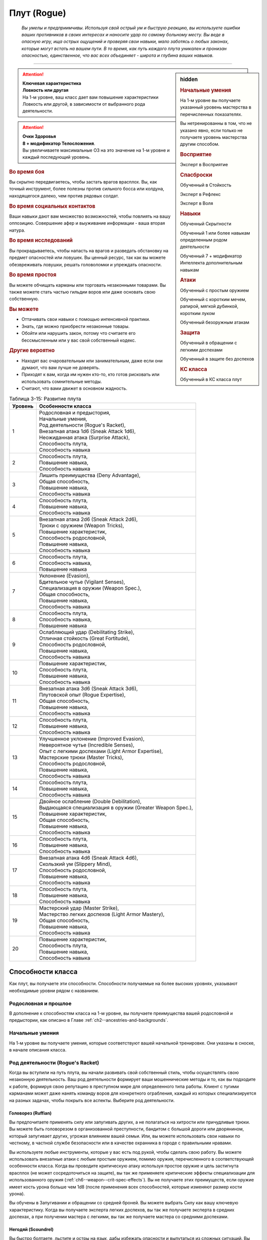 .. rst-class:: char-class
.. _ch3--classes--rogue:

Плут (Rogue)
=========================================================================================

.. epigraph::

	*Вы умелы и предприимчивы.
	Используя свой острый ум и быструю реакцию, вы используете ошибки ваших противников в своих интересах и наносите удар по самому больному месту.
	Вы веде в опасную игру, ища острых ощущений и проверяя свои навыки, мало заботясь о любых законах, которые могут встать на вашем пути.
	В то время, как путь каждого плута уникален и пронизан опасностью, единственное, что вас всех объединяет - широта и глубина ваших навыков.*

-----------------------------------------------------------------------------


.. rst-class:: sidebar-char-ancestry-class

.. sidebar:: hidden

	.. rubric:: Начальные умения

	На 1-м уровне вы получаете указанный уровень мастерства в перечисленных показателях.

	Вы нетренированны в том, что не указано явно, если только не получаете уровень мастерства другим способом.


	.. rubric:: Восприятие

	Эксперт в Восприятие


	.. rubric:: Спасброски

	Обученный в Стойкость

	Эксперт в Рефлекс

	Эксперт в Воля


	.. rubric:: Навыки

	Обученный Скрытности

	Обученный 1 или более навыкам определенным родом деятельности

	Обученный 7 + модификатор Интеллекта дополнительным навыкам


	.. rubric:: Атаки

	Обученный с простым оружием

	Обученный с коротким мечем, рапирой, мягкой дубинкой, коротким луком

	Обученный безоружным атакам


	.. rubric:: Защита

	Обученный в обращении с легкими доспехами

	Обученный в защите без доспехов


	.. rubric:: КС класса

	Обученный в КС класса плут


.. attention::

	| **Ключевая характеристика**
	| **Ловкость или другая**
	| На 1-м уровне, ваш класс дает вам повышение характеристики Ловкость или другой, в зависимости от выбранного рода деятельности.

.. attention::

	| **Очки Здоровья**
	| **8 + модификатор Телосложения**.
	| Вы увеличиваете максимальные ОЗ на это значение на 1-м уровне и каждый последующий уровень.


.. rst-class:: h3
.. rubric:: Во время боя

Вы скрытно передвигаетесь, чтобы застать врагов врасплох.
Вы, как точный инструмент, более полезны против сильного босса или колдуна, находящегося далеко, чем против рядовых солдат.


.. rst-class:: h3
.. rubric:: Во время социальных контактов

Ваши навыки дают вам множество возможностей, чтобы повлиять на вашу оппозицию.
Совершение афер и выуживание информации - ваша вторая натура.


.. rst-class:: h3
.. rubric:: Во время исследований

Вы прокрадываетесь, чтобы напасть на врагов и разведать обстановку на предмет опасностей или ловушек.
Вы ценный ресурс, так как вы можете обезвреживать ловушки, решать головоломки и упреждать опасности.


.. rst-class:: h3
.. rubric:: Во время простоя

Вы можете обчищать карманы или торговать незаконными товарами.
Вы также можете стать частью гильдии воров или даже основать свою собственную.


.. rst-class:: h3
.. rubric:: Вы можете

* Оттачивать свои навыки с помощью интенсивной практики.
* Знать, где можно приобрести незаконные товары.
* Обойти или нарушить закон, потому что считаете его бессмысленным или у вас свой собственный кодекс.


.. rst-class:: h3
.. rubric:: Другие вероятно

* Находят вас очаровательным или занимательным, даже если они думают, что вам лучше не доверять.
* Приходят к вам, когда им нужен кто-то, кто готов рисковать или использовать сомнительные методы.
* Считают, что вами движет в основном жадность.


.. table:: Таблица 3-15: Развитие плута

	+---------+-------------------------------------------------------------+
	| Уровень |                      Особенности класса                     |
	+=========+=============================================================+
	|       1 | | Родословная и предыстория,                                |
	|         | | Начальные умения,                                         |
	|         | | Род деятельности (Rogue's Racket),                        |
	|         | | Внезапная атака 1d6 (Sneak Attack 1d6),                   |
	|         | | Неожиданная атака (Surprise Attack),                      |
	|         | | Способность плута,                                        |
	|         | | Способность навыка                                        |
	+---------+-------------------------------------------------------------+
	|       2 | | Способность плута,                                        |
	|         | | Повышение навыка,                                         |
	|         | | Способность навыка                                        |
	+---------+-------------------------------------------------------------+
	|       3 | | Лишить преимущества (Deny Advantage),                     |
	|         | | Общая способность,                                        |
	|         | | Повышение навыка,                                         |
	|         | | Способность навыка                                        |
	+---------+-------------------------------------------------------------+
	|       4 | | Способность плута,                                        |
	|         | | Повышение навыка,                                         |
	|         | | Способность навыка                                        |
	+---------+-------------------------------------------------------------+
	|       5 | | Внезапная атака 2d6 (Sneak Attack 2d6),                   |
	|         | | Трюки с оружием (Weapon Tricks),                          |
	|         | | Повышение характеристик,                                  |
	|         | | Способность родословной,                                  |
	|         | | Повышение навыка,                                         |
	|         | | Способность навыка                                        |
	+---------+-------------------------------------------------------------+
	|       6 | | Способность плута,                                        |
	|         | | Способность навыка,                                       |
	|         | | Повышение навыка                                          |
	+---------+-------------------------------------------------------------+
	|       7 | | Уклонение (Evasion),                                      |
	|         | | Бдительное чутье (Vigilant Senses),                       |
	|         | | Специализация в оружии (Weapon Spec.),                    |
	|         | | Общая способность,                                        |
	|         | | Повышение навыка,                                         |
	|         | | Способность навыка                                        |
	+---------+-------------------------------------------------------------+
	|       8 | | Способность плута,                                        |
	|         | | Способность навыка,                                       |
	|         | | Повышение навыка                                          |
	+---------+-------------------------------------------------------------+
	|       9 | | Ослабляющий удар (Debilitating Strike),                   |
	|         | | Отличная стойкость (Great Fortitude),                     |
	|         | | Способность родословной,                                  |
	|         | | Повышение навыка,                                         |
	|         | | Способность навыка                                        |
	+---------+-------------------------------------------------------------+
	|      10 | | Повышение характеристик,                                  |
	|         | | Способность плута,                                        |
	|         | | Повышение навыка,                                         |
	|         | | Способность навыка                                        |
	+---------+-------------------------------------------------------------+
	|      11 | | Внезапная атака 3d6 (Sneak Attack 3d6),                   |
	|         | | Плутовской опыт (Rogue Expertise),                        |
	|         | | Общая способность,                                        |
	|         | | Повышение навыка,                                         |
	|         | | Способность навыка                                        |
	+---------+-------------------------------------------------------------+
	|      12 | | Способность плута,                                        |
	|         | | Повышение навыка,                                         |
	|         | | Способность навыка                                        |
	+---------+-------------------------------------------------------------+
	|      13 | | Улучшенное уклонение (Improved Evasion),                  |
	|         | | Невероятное чутье (Incredible Senses),                    |
	|         | | Опыт с легкими доспехами (Light Armor Expertise),         |
	|         | | Мастерские трюки (Master Tricks),                         |
	|         | | Способность родословной,                                  |
	|         | | Повышение навыка,                                         |
	|         | | Способность навыка                                        |
	+---------+-------------------------------------------------------------+
	|      14 | | Способность плута,                                        |
	|         | | Повышение навыка,                                         |
	|         | | Способность навыка                                        |
	+---------+-------------------------------------------------------------+
	|      15 | | Двойное ослабление (Double Debilitation),                 |
	|         | | Выдающаяся специализация в оружии (Greater Weapon Spec.), |
	|         | | Повышение характеристик,                                  |
	|         | | Общая способность,                                        |
	|         | | Повышение навыка,                                         |
	|         | | Способность навыка                                        |
	+---------+-------------------------------------------------------------+
	|      16 | | Способность плута,                                        |
	|         | | Повышение навыка,                                         |
	|         | | Способность навыка                                        |
	+---------+-------------------------------------------------------------+
	|      17 | | Внезапная атака 4d6 (Sneak Attack 4d6),                   |
	|         | | Скользкий ум (Slippery Mind),                             |
	|         | | Способность родословной,                                  |
	|         | | Повышение навыка,                                         |
	|         | | Способность навыка                                        |
	+---------+-------------------------------------------------------------+
	|      18 | | Способность плута,                                        |
	|         | | Повышение навыка,                                         |
	|         | | Способность навыка                                        |
	+---------+-------------------------------------------------------------+
	|      19 | | Мастерский удар (Master Strike),                          |
	|         | | Мастерство легких доспехов (Light Armor Mastery),         |
	|         | | Общая способность,                                        |
	|         | | Повышение навыка,                                         |
	|         | | Способность навыка                                        |
	+---------+-------------------------------------------------------------+
	|      20 | | Повышение характеристик,                                  |
	|         | | Способность плута,                                        |
	|         | | Повышение навыка,                                         |
	|         | | Способность навыка                                        |
	+---------+-------------------------------------------------------------+




Способности класса
----------------------------------------------------------------------------------------------------------

Как плут, вы получаете эти способности.
Способности получаемые на более высоких уровнях, указывают необходимые уровни рядом с названием.


Родословная и прошлое
~~~~~~~~~~~~~~~~~~~~~~~~~~~~~~~~~~~~~~~~~~~~~~~~~~~~~~~~~~~~~~~~~~~~~~~~~~~~~~~~

В дополнение к способностям класса на 1-м уровне, вы получаете преимущества вашей родословной и предыстории, как описано в Главе :ref:`ch2--ancestries-and-backgrounds`.


Начальные умения
~~~~~~~~~~~~~~~~~~~~~~~~~~~~~~~~~~~~~~~~~~~~~~~~~~~~~~~~~~~~~~~~~~~~~~~~~~~~~~~~

На 1-м уровне вы получаете умения, которые соответствуют вашей начальной тренировке.
Они указаны в сноске, в начале описания класса.



Род деятельности (Rogue's Racket)
~~~~~~~~~~~~~~~~~~~~~~~~~~~~~~~~~~~~~~~~~~~~~~~~~~~~~~~~~~~~~~~~~~~~~~~~~~~~~~~~

Когда вы вступили на путь плута, вы начали развивать свой собственный стиль, чтобы осуществлять свою незаконную деятельность.
Ваш род деятельности формирует ваши мошеннические методы и то, как вы подходите к работе, формируя свою репутацию в преступном мире для определенного типа работы.
Клиент с тугими карманами может даже нанять команду воров для конкретного ограбления, каждый из которых специализируется на разных задачах, чтобы покрыть все аспекты.
Выберите род деятельности.

.. _class-feature--rogue--Racket--Ruffian:

Головорез (Ruffian)
"""""""""""""""""""""""""""""""""""""""""""""""""""""""""""""""""""""""""""""

Вы предпочитаете применять силу или запугивать других, а не полагаться на хитрости или причудливые трюки.
Вы можете быть головорезом в организованной преступности, бандитом с большой дороги или дворянином, который запугивает других, угрожая влиянием вашей семьи.
Или, вы можете использовать свои навыки по честному, в частной службе безопасности или в качестве охранника в городе с правильными нравами.

Вы используете любые инструменты, которые у вас есть под рукой, чтобы сделать свою работу.
Вы можете использовать внезапные атаки с любым простым оружием, помимо оружия, перечисленного в соответствующей особенности класса.
Когда вы проводите критическую атаку используя простое оружие и цель застигнута врасплох (не может сосредоточиться на защите), вы так же применяете критические эффекты специализации для использованного оружия (:ref:`ch6--weapon--crit-spec-effects`).
Вы не получаете этих преимуществ, если оружие имеет кость урона больше чем 1d8 (после применения всех способностей, которые изменяют размер кости урона).

Вы обучены в Запугивании и обращении со средней броней.
Вы можете выбрать Силу как вашу ключевую характеристику.
Когда вы получаете эксперта легких доспехов, вы так же получаете эксперта в средних доспехах, а при получении мастера с легкими, вы так же получаете мастера со средними доспехами.

.. _class-feature--rogue--Racket--Scoundrel:

Негодяй (Scoundrel)
"""""""""""""""""""""""""""""""""""""""""""""""""""""""""""""""""""""""""""""

Вы быстро болтаете, льстите и остры на язык, дабы избежать опасности и выпутаться из сложных ситуаций.
Вы можете быть шулером или мошенником, путешествующим с места на место придумывая новую историей или схему.
Ваш род деятельности также идеально подходит для некоторых уважаемых профессий, таких как адвокат, дипломат или политик.

Когда вы успешно делаете :ref:`skill--Deception--Feint`, цель застигнута врасплох против ваших атак в ближнем бою, до конца вашего следующего хода.
При критическом успехе, до конца вашего следующего хода цель застигнута врасплох для всех атак ближнего боя, а не только для ваших.

Вы обучены Обману и Дипломатии.
Вы можете выбрать Харизму ключевой характеристикой.

.. _class-feature--rogue--Racket--Thief:

Вор (Thief)
"""""""""""""""""""""""""""""""""""""""""""""""""""""""""""""""""""""""""""""

Ничто не сравнится с трепетом от того, чтобы взять что-то принадлежащее другому, особенно если вы можете сделать это совершенно незаметно.
Вы можете быть карманником, работающим на улицах, грабителем, пробирающимся через окна и убегающим через крыши, или медвежатником, взламывающим тщательно охраняемые хранилища.
Вы можете даже работать консультантом, проверяющим защиту клиентов, пытаясь украсть что-то ценное.

Когда вспыхивает драка, вы предпочитаете быстрое, легкое оружие, и вы бьете по уязвимым местам.
Когда вы атакуете "точным" оружием ближнего боя, вы можете добавить ваш модификатор Ловкости к урону, вместо модификатора Силы как обычно.

Вы обучены Воровству.

.. _class-feature--rogue--Racket--Eldritch-Trickster:

Таинственный трикстер (Eldritch Trickster)
"""""""""""""""""""""""""""""""""""""""""""""""""""""""""""""""""""""""""""""

**Источник**: Advanced Player's Guide pg. 134

Когда речь заходит о крупном ограблении, каждый уважающий себя плут знает, что магия может привнести хаос в тщательные планы, будь то в виде арканных заклинаний или надоедливых прорицаний.
Вы балуетесь магией ровно настолько, чтобы было проще справиться с этими проблемами, используя вспомогательные заклинания и добавляя немного своей собственной магии.
Вы можете быть одиноким вором, совершающим кражи со взломом, которые не могут быть объяснены только мастерством, или специалистом, вызванным другими мошенниками, чтобы иметь дело с магическими мерами безопасности.
Вы даже можете быть законно наняты для тестирования магической защиты или сами создаете такие.

Выберите мультиклассовый архетип, у которого есть способности простого, экспертного и мастерского колдовства.
Вы получаете способность посвящения этот архетипа в качестве бонусной способности, даже если не соответствуете ее предварительному условию по уровню, однако вы должны соответствовать ее другим предварительным условиям.
Для вас способность плута :ref:`class-feat--rogue--Magical-Trickster` имеет предварительное условие 2-го уровня, а не 4-го.
В качестве ключевой характеристики вы можете выбрать характеристику колдовства выбранного мультиклассового архетипа.

.. _class-feature--rogue--Racket--Mastermind:

Тайный лидер (Mastermind)
"""""""""""""""""""""""""""""""""""""""""""""""""""""""""""""""""""""""""""""

**Источник**: Advanced Player's Guide pg. 134

Там, где другие могут использовать ловкость рук или красноречие для достижения своих целей, вы полагаетесь на свой интеллект, чтобы придумывать сложные схемы.
Вы скорее видите свои действия как шахматную игру, всегда планируя 10 шагов наперед, когда другие планируют только 3.
Вы можете быть детективом, решившим раскрыть преступление, или мастером шпионажа на службе у могущественной семьи или нации.
Если вы действуете вне закона, вы можете быть начинающим криминальным авторитетом или информационным брокером, отлично направляющим других на подходящую работу.

Если успешно идентифицируете существо используя :ref:`skill--Recall-Knowledge`, то до начала вашего следующего хода оно застигнуто врасплох для ваших атак; при крит.успехе, оно застигнуто врасплох для ваших атак на 1 минуту.

Вы обучены Обществу и одному из следующих навыков на свой выбор: Аркана, Природа, Оккультизм или Религия.
Вы можете выбрать Интеллект как вашу ключевую характеристику.



.. _class-feature--rogue--Sneak-Attack:

Внезапная атака (Sneak Attack)
~~~~~~~~~~~~~~~~~~~~~~~~~~~~~~~~~~~~~~~~~~~~~~~~~~~~~~~~~~~~~~~~~~~~~~~~~~~~~~~~

Когда ваш враг не может должным образом защитить себя, вы используете преимущество, чтобы нанести дополнительный урон.
Если вы атакуете существо с состоянием "застигнуто врасплох" оружием ближнего боя с признаком "точное" или "быстрое", или "точной" безоружной атакой, или дистанционным оружием, вы наносите дополнительные 1d6 точного урона.
Для дистанционной атаки метательным оружием ближнего боя, это оружие так же должно быть "быстрым" или "точным".

По мере увеличение вашего уровня плута, так же увеличивается количество костей урона внезапной атаки.
Увеличьте количество костей на одну на 5-м, 11-м и 17-м уровнях.


.. _class-feature--rogue--Surprise-Attack:

Неожиданная атака (Surprise Attack)
~~~~~~~~~~~~~~~~~~~~~~~~~~~~~~~~~~~~~~~~~~~~~~~~~~~~~~~~~~~~~~~~~~~~~~~~~~~~~~~~

Вы вступаете в бой быстрее, чем враги могут отреагировать.
В первый раунд боя, если вы для инициативы использовали Обман или Скрытность, существа, которые еще не действовали считаются застигнутыми врасплох для вас.


Способности плута
~~~~~~~~~~~~~~~~~~~~~~~~~~~~~~~~~~~~~~~~~~~~~~~~~~~~~~~~~~~~~~~~~~~~~~~~~~~~~~~~

На 1-м уровне, и каждые четные уровни после него, вы получаете способность плута.
Их описание начинается в :ref:`class-feats--Rogue`.


Способности навыков
~~~~~~~~~~~~~~~~~~~~~~~~~~~~~~~~~~~~~~~~~~~~~~~~~~~~~~~~~~~~~~~~~~~~~~~~~~~~~~~~

Вы получаете способности навыков намного чаще других.
На 1-м уровне, и каждый следующий уровень после него, вы получаете способность навыка.
Они обладают признаком способности.
Вы можете найти способности навыков в Главе :ref:`ch5--feats`.
Вы должны быть как минимум обучены в навыке чтобы выбрать его способность.


Увеличение навыков / 2-й
~~~~~~~~~~~~~~~~~~~~~~~~~~~~~~~~~~~~~~~~~~~~~~~~~~~~~~~~~~~~~~~~~~~~~~~~~~~~~~~~

Вы получаете больше увеличений навыков, чем представители других классов.
На 2-м уровне, и каждый следующий уровень после него, вы получаете увеличение навыка.
Вы можете использовать это увеличение, или чтобы стать обученным навыку в которому вы необучены, или стать экспертом навыка, которому вы уже обучены.

На 7-м уровне, вы можете использовать увеличение навыков, чтобы стать мастером навыка, в котором вы эксперт, а увеличение навыка на 15-м уровне, чтобы повысить мастерство до легендарного в навыках, в которых вы мастер.


.. _class-feature--rogue--Deny-Advantage:

Лишить преимущества (Deny Advantage) / 3-й
~~~~~~~~~~~~~~~~~~~~~~~~~~~~~~~~~~~~~~~~~~~~~~~~~~~~~~~~~~~~~~~~~~~~~~~~~~~~~~~~

Как тот, кто использует чужие уязвимости себе во благо, вы не позволяете другим такой роскоши.
Вы не застигнуты врасплох для спрятанных, необнаруженных или берущих в тиски существ, вашего или меньшего уровня, или существ, совершающих :ref:`class-feature--rogue--Surprise-Attack`, которые вашего уровня или ниже.
Однако, они могут помочь взять вас в тиски своим союзникам.


Общие способности / 3-й
~~~~~~~~~~~~~~~~~~~~~~~~~~~~~~~~~~~~~~~~~~~~~~~~~~~~~~~~~~~~~~~~~~~~~~~~~~~~~~~~

На 3-м уровне и каждые 4 уровня после него, вы получаете общую способность.
Общие способности описываются в Главе :ref:`ch5--feats`.


Повышение характеристик / 5-й
~~~~~~~~~~~~~~~~~~~~~~~~~~~~~~~~~~~~~~~~~~~~~~~~~~~~~~~~~~~~~~~~~~~~~~~~~~~~~~~~

На 5-м уровне и каждые 5 уровней после него, вы повышаете четыре разные характеристики.
Вы можете использовать эти повышения характеристик чтобы увеличить характеристики выше 18.
Повышение характеристики увеличивает ее на 1, если она уже 18 или больше, или на 2 если она меньше 18.


Способности родословной / 5-й
~~~~~~~~~~~~~~~~~~~~~~~~~~~~~~~~~~~~~~~~~~~~~~~~~~~~~~~~~~~~~~~~~~~~~~~~~~~~~~~~

В дополнение к способности родословной с которой вы начинали, вы получаете новую способность на 5-м уровне и каждые 4 уровня после него.
Вы можете найти список доступных способностей родословных в описании вашей родословной в Главе :ref:`ch2--ancestries-and-backgrounds`.


Трюки с оружием (Weapon Tricks) / 5-й
~~~~~~~~~~~~~~~~~~~~~~~~~~~~~~~~~~~~~~~~~~~~~~~~~~~~~~~~~~~~~~~~~~~~~~~~~~~~~~~~

Вы досконально знакомы с используемым оружием.
Вы становитесь экспертом в простом оружии и безоружных атаках, а так же с рапирой, коротким мечем, мягкой дубинкой и коротким луком.
Когда вы критически попадаете по застигнутому врасплох противнику, используя "быстрое" или "точное" простое оружие, или любое из перечисленного, вы применяете критический эффект специализации использованного оружия.

.. versionadded:: /errata-r1
	Мастерство безоружных атак + крит.специализация.


Уклонение (Evasion) / 7-й
~~~~~~~~~~~~~~~~~~~~~~~~~~~~~~~~~~~~~~~~~~~~~~~~~~~~~~~~~~~~~~~~~~~~~~~~~~~~~~~~

Вы научились быстро двигаться, чтобы избегать взрывов, дыхания дракона или того хуже.
Ваш уровень мастерства для спасбросков Рефлекса увеличивается до мастера.
Когда при броске спасброска Рефлекса вы получаете успех, то считаете его критическим успехом.


Бдительное чутье (Vigilant Senses) / 7-й
~~~~~~~~~~~~~~~~~~~~~~~~~~~~~~~~~~~~~~~~~~~~~~~~~~~~~~~~~~~~~~~~~~~~~~~~~~~~~~~~

Благодаря своим приключениям, вы развили тонкое чутье и внимание к деталям.
Ваш уровень мастерства Восприятия увеличивается до мастера.


Специализация в оружии (Weapon Specialization) / 7-й
~~~~~~~~~~~~~~~~~~~~~~~~~~~~~~~~~~~~~~~~~~~~~~~~~~~~~~~~~~~~~~~~~~~~~~~~~~~~~~~~

Вы научились наносить бóльшие ранения оружием, которое знаете лучше всего.
Вы наносите 2 дополнительного урона оружием и безоружной атакой в которых вы эксперт.
Этот урон увеличиваются до 3 если вы мастер, и до 4 если легенда.


Ослабляющий удар (Debilitating Strike) / 9-й
~~~~~~~~~~~~~~~~~~~~~~~~~~~~~~~~~~~~~~~~~~~~~~~~~~~~~~~~~~~~~~~~~~~~~~~~~~~~~~~~

Пользуясь открывшимся для удара врагом, вы одновременно **мешаете** и вредите своему врагу.
Вы получаете свободное действие "Ослабляющий удар".


.. _class-feature--rogue--Debilitating-Strike:
.. rst-class:: description

Ослабляющий удар (Debilitating Strike) |д-св|
"""""""""""""""""""""""""""""""""""""""""""""""""""""""""""""""""""""""""""""

- плут

**Триггер**: Ваш :ref:`action--Strike` попадает по застигнутому врасплох врагу и наносит урон

----------

Вы применяете одно из следующих ослаблений, которое длится до конца вашего следующего хода.

**Ослабление**: Цель получает штраф состояния -10 футов к Скоростям.

**Ослабление**: Цель получает состояние "ослаблена 1".



Отличная стойкость (Great Fortitude) / 9-й
~~~~~~~~~~~~~~~~~~~~~~~~~~~~~~~~~~~~~~~~~~~~~~~~~~~~~~~~~~~~~~~~~~~~~~~~~~~~~~~~

Ваше телосложение невероятно выносливое.
Ваш уровень мастерства в спасбросках Стойкости увеличивается до эксперта.


Плутовской опыт (Rogue Expertise) / 11-й
~~~~~~~~~~~~~~~~~~~~~~~~~~~~~~~~~~~~~~~~~~~~~~~~~~~~~~~~~~~~~~~~~~~~~~~~~~~~~~~~

Вашим приемам теперь труднее сопротивляться.
Ваш уровень мастерства для КС класса плута увеличивается до эксперта.


Улучшенное уклонение (Improved Evasion) / 13-й
~~~~~~~~~~~~~~~~~~~~~~~~~~~~~~~~~~~~~~~~~~~~~~~~~~~~~~~~~~~~~~~~~~~~~~~~~~~~~~~~

Твоя способность избегать опасности не имеет себе равных.
Ваш уровень мастерства в спасбросках Рефлекса увеличивается до легенды.
Когда при броске спасброска Рефлекса вы получаете критический провал, он считается просто провалом.
Когда при броске спасброска Рефлекса вы получаете провал, против эффекта наносящего урон, вы получаете половину урона.

.. versionchanged:: /errata-r1
	Так как возможность дает двухуровневое преимущество, то уточнено в последнем предложении, что "при броске получаете провал".
	Так как ни одна способность не может улучшить степень успешности дважды.


Невероятное чутье (Incredible Senses) / 13-й
~~~~~~~~~~~~~~~~~~~~~~~~~~~~~~~~~~~~~~~~~~~~~~~~~~~~~~~~~~~~~~~~~~~~~~~~~~~~~~~~

Вы замечаете вещи, которые обычному человеку почти невозможно обнаружить.
Ваш уровень мастерства Восприятия увеличивается до легенды.


Опыт с легкими доспехами (Light Armor Expertise) / 13-й
~~~~~~~~~~~~~~~~~~~~~~~~~~~~~~~~~~~~~~~~~~~~~~~~~~~~~~~~~~~~~~~~~~~~~~~~~~~~~~~~

Вы научились уклоняться нося легкие доспехи или вовсе не нося их.
Ваш уровень мастерства ношения легких доспехов и защиты без доспехов увеличивается до эксперта.


Мастерские трюки (Master Tricks) / 13-й
~~~~~~~~~~~~~~~~~~~~~~~~~~~~~~~~~~~~~~~~~~~~~~~~~~~~~~~~~~~~~~~~~~~~~~~~~~~~~~~~

Вы отточили плутовское мастерство боя.
Ваш уровень мастерства обращения со всем простым оружием и рапирой, коротким мечем, мягкой дубинкой, коротким луком и атаками без оружия увеличивается до мастера.


Двойное ослабление (Double Debilitation) / 15-й
~~~~~~~~~~~~~~~~~~~~~~~~~~~~~~~~~~~~~~~~~~~~~~~~~~~~~~~~~~~~~~~~~~~~~~~~~~~~~~~~

Ваши преимущественные атаки влияют особенно пагубно.
Когда вы используете :ref:`class-feature--rogue--Debilitating-Strike`, то можете применить одновременно два ослабления; избавление от одного снимает и второе.


Выдающаяся специализация в оружии (Greater Weapon Specialization) / 15-й
~~~~~~~~~~~~~~~~~~~~~~~~~~~~~~~~~~~~~~~~~~~~~~~~~~~~~~~~~~~~~~~~~~~~~~~~~~~~~~~~

Ваш урон от "Специализации в оружии" увеличивается до 4 для оружия и безоружных атак, в которых вы эксперт, до 6 для мастера, и до 8 для легенды.


Скользкий ум (Slippery Mind) / 17-й
~~~~~~~~~~~~~~~~~~~~~~~~~~~~~~~~~~~~~~~~~~~~~~~~~~~~~~~~~~~~~~~~~~~~~~~~~~~~~~~~

Вы ведете умственные игры и применяете когнитивные трюки, чтобы избавиться от эффектов влияющих на разум.
Ваш уровень мастерства спасбросков Воли увеличивается до мастера.
Когда при броске спасброска Воли вы получаете успех, то он считается крит.успехом.


Мастерство легких доспехов (Light Armor Mastery) / 19-й
~~~~~~~~~~~~~~~~~~~~~~~~~~~~~~~~~~~~~~~~~~~~~~~~~~~~~~~~~~~~~~~~~~~~~~~~~~~~~~~~

Ваши навыки защиты в легких доспехах улучшаются, увеличивая вашу способность уворачиваться от ударов.
Ваш уровень мастерства защиты в легких доспехах и без доспехов увеличивается до мастера.


Мастерский удар (Master Strike) / 19-й
~~~~~~~~~~~~~~~~~~~~~~~~~~~~~~~~~~~~~~~~~~~~~~~~~~~~~~~~~~~~~~~~~~~~~~~~~~~~~~~~

Вы можете одним ударом вывести из строя неосторожного противника.
Ваш уровень мастерства для КС класса плута увеличивается до мастера.
Вы получаете свободное действие "Мастерский удар".


.. _class-feature--rogue--Master-Strike:
.. rst-class:: description

Мастерский удар (Master Strike) |д-св|
"""""""""""""""""""""""""""""""""""""""""""""""""""""""""""""""""""""""""""""

- недееспособность
- плут

**Триггер**: Ваш :ref:`action--Strike` попадает по застигнутому врасплох врагу и наносит урон

----------

Цель делает спасбросок Стойкости с вашим КС класса.
Потом она временно становится иммунной к вашему "Мастерскому удару" на 1 день.

| **Критический успех**: Цель невредима
| **Успех**: Цель получает состояние "ослаблен 2" до конца вашего следующего хода
| **Неудача**: Цель получает состояние "парализован" на 4 раунда
| **Критическая неудача**: Цель получает состояние "парализован" на 4 раунда, теряет сознание на 2 часа или убита (на ваш выбор)










.. rst-class:: ancestry-class-feats
.. _class-feats--Rogue:

Способности плута
----------------------------------------------------------------------------------------------------------

На каждом уровне, на котором вы получаете способность плута, вы можете выбрать одну из следующих.
Вы должны соответствовать всем предварительным условиям, прежде чем выбрать способность.


1-й уровень
~~~~~~~~~~~~~~~~~~~~~~~~~~~~~~~~~~~~~~~~~~~~~~~~~~~~~~~~~~~~~~~~~~~~~~~~~~~~~~~~~~~~~~~~~~~~~~~~~~~~~~~~~~

.. sidebar:: Ключевые термины

	Вы увидите следующие ключевые термины во многих особенностях класса плута.

	**Ослабление (Debilitation)**: Ослабления применяют состояния и другие негативные эффекты к существу.
	Когда существо подвергается новому ослаблению, все предыдущие действующие на него, заканчиваются.

	**Размах (Flourish)**: Действия с этим признаком являются специальными приемами, которые требуют слишком много усилий, чтобы выполнять их часто.
	Вы можете использовать только 1 такое действие за ход.


.. _class-feat--rogue--Nimble-Dodge:

Ловкое уклонение (`Nimble Dodge <http://2e.aonprd.com/Feats.aspx?ID=550>`_) |д-р| / 1
""""""""""""""""""""""""""""""""""""""""""""""""""""""""""""""""""""""""""""""""""""""""""

- плут

**Триггер**: Существо целится в вас атакой и вы можете видеть атакующего.

**Требования**: Вы не перегружены.

----------

Вы ловко уворачиваетесь, получая бонус обстоятельства +2 КБ против спровоцировавшей атаки.


.. _class-feat--rogue--Trap-Finder:

Искатель ловушек (`Trap Finder <http://2e.aonprd.com/Feats.aspx?ID=551>`_) / 1
""""""""""""""""""""""""""""""""""""""""""""""""""""""""""""""""""""""""""""""""""""""

- плут

У вас есть интуитивное чутье, которое предупреждает вас об опасности и наличии ловушек.
Вы получаете бонус обстоятельства +1 к проверкам Восприятия чтобы найти ловушки, к КБ против атак от ловушек, и к спасброскам против ловушек.
Даже если вы не используете действие Поиск, вы получаете проверку на нахождение ловушек, которые обычно требуют использовать Поиск.
Вам все еще необходимо удовлетворять любым другим требованиям для поиска ловушки.

Вы можете обезвредить ловушки которые требуют быть мастером в Воровстве.
Если вы мастер в Воровстве, то можете обезвреживать ловушки, которые требуют легендарного уровня, и ваш бонус обстоятельства против ловушек повышается до +2.


.. _class-feat--rogue--Twin-Feint:

Двойной финт (`Twin Feint <http://2e.aonprd.com/Feats.aspx?ID=552>`_) |д-2| / 1
""""""""""""""""""""""""""""""""""""""""""""""""""""""""""""""""""""""""""""""""""""""

- плут

**Требования**: Вы владеете двумя оружиями ближнего боя, по одному в каждой руке.

----------

Вы совершаете ошеломляющую серию атак обоими оружиями, используя первую атаку, чтобы сбить противника с толку, для второй атаки, под другим углом.
Сделайте Удар по существу каждым из ваших двух оружий ближнего боя, оба удара по одной цели.
Цель автоматически застигнута врасплох для второй атаки.
Примените ваш штраф множественных атак к Ударам как обычно.


.. _class-feat--rogue--Youre-Next:

Ты - следующий (`You're Next <http://2e.aonprd.com/Feats.aspx?ID=553>`_) |д-р| / 1
""""""""""""""""""""""""""""""""""""""""""""""""""""""""""""""""""""""""""""""""""""""""

- эмоция
- страх
- ментальная
- плут

**Предварительные условия**: обучены в Запугивании

**Триггер**: Вы снизили ОЗ врага до 0.

----------

Убив врага, вы угрожающе говорите другому врагу, что он - следующий.
Сделайте проверку Запугивания с бонусом обстоятельства +2 чтобы :ref:`skill--Intimidation--Demoralize` одно существо, которое вы можете видеть, и которое может видеть вас.
Если ваш уровень мастерства в Запугивании легендарный, вы можете использовать это как свободное действие с тем же триггером.


.. _class-feat--rogue--Overextending-Feint:

Рассредотачивающий финт (`Overextending Feint <https://2e.aonprd.com/Feats.aspx?ID=1780>`_) / 1
""""""""""""""""""""""""""""""""""""""""""""""""""""""""""""""""""""""""""""""""""""""""""""""""""""""

- плут

**Предварительные условия**: обучен Обману

**Источник**: Advanced Player's Guide pg. 134

----------

Когда вы одурачиваете противника, вместо того, чтобы застать его врасплох, вы заставляете его переусердствовать при следующей атаке.
При успешном :ref:`Финте (Feint) <skill--Deception--Feint>`, вы можете использовать следующие эффекты успеха и крит.успеха, вместо других эффектов, которые произойдут при Финте.
Вы можете выбрать другой эффект каждый раз, когда используете Финт против врага.

| **Критический успех**: Цель получает штраф обстоятельства -2 ко всем броскам атак по вам до начала его следующего хода
| **Успех**: Цель получает штраф обстоятельства -2 к своему следующему броску атаки по вам до начала его следующего хода


.. _class-feat--rogue--Plant-Evidence:

Подкладывание улики (`Plant Evidence <https://2e.aonprd.com/Feats.aspx?ID=1781>`_) |д-1| / 1
""""""""""""""""""""""""""""""""""""""""""""""""""""""""""""""""""""""""""""""""""""""""""""""""""""""

- плут

**Предварительные условия**: :ref:`feat--Pickpocket`

**Источник**: Advanced Player's Guide pg. 134

----------

Вы можете подложить человеку один предмет легкой или незначительной массы, который держите в руках, так чтобы он не заметил, успешно пройдя проверку Воровства с его КС Восприятия.
Если у вас есть род деятельности :ref:`class-feature--rogue--Racket--Ruffian`, то можете сделать это свободным действием (|д-св|) когда успешно :ref:`Толкаете (Shove) <skill--Athletics--Shove>` цель.


.. _class-feat--rogue--Tumble-Behind:

Проскочить за спину (`Tumble Behind (Rogue) <https://2e.aonprd.com/Feats.aspx?ID=2197>`_) / 1
""""""""""""""""""""""""""""""""""""""""""""""""""""""""""""""""""""""""""""""""""""""""""""""""""""""

- плут

**Источник**: Advanced Player's Guide pg. 134

----------

Вы проскакиваете под врагом, оказываясь за спиной, чтобы застигнуть его врасплох.
Когда вам успешно удается :ref:`skill--Acrobatics--Tumble-Through`, то враг, через чье пространство вы проскочили, застигнут врасплох для вашей следующей атаки до конца вашего хода.





2-й уровень
~~~~~~~~~~~~~~~~~~~~~~~~~~~~~~~~~~~~~~~~~~~~~~~~~~~~~~~~~~~~~~~~~~~~~~~~~~~~~~~~~~~~~~~~~~~~~~~~~~~~~~~~~~

.. _class-feat--rogue--Brutal-Beating:

Жестокое избиение (`Brutal Beating <http://2e.aonprd.com/Feats.aspx?ID=554>`_) / 2
"""""""""""""""""""""""""""""""""""""""""""""""""""""""""""""""""""""""""""""""""""""""

- плут

**Предварительные условия**: род деятельности :ref:`class-feature--rogue--Racket--Ruffian`

----------

Жестокость ваших критических ударов подрывает уверенность врагов.
Всякий раз, когда ваш Удар критически попадает и наносит урон, цель получает состояние "напуган 1".


.. _class-feat--rogue--Distracting-Feint:

Отвлекающий финт (`Distracting Feint <http://2e.aonprd.com/Feats.aspx?ID=555>`_) / 2
"""""""""""""""""""""""""""""""""""""""""""""""""""""""""""""""""""""""""""""""""""""""""

- плут

**Предварительные условия**: род деятельности :ref:`class-feature--rogue--Racket--Scoundrel`

----------

Ваши использования :ref:`skill--Deception--Feint` намного более отвлекающие чем обычно, дезориентируя врагов и позволяя вашим союзникам получить большее преимущество.
Пока существо застигнуто врасплох вашим финтом, оно так же получает штраф обстоятельства -2 к проверкам Восприятия и спасброскам Рефлекса.


.. _class-feat--rogue--Minor-Magic:

Простая магия (`Minor Magic <http://2e.aonprd.com/Feats.aspx?ID=556>`_) / 2
""""""""""""""""""""""""""""""""""""""""""""""""""""""""""""""""""""""""""""""""""""""""

- плут

Вы занимались различными фокусами, получая незначительные магические способности определенного колдовского обычая.
Выберите мистическую, сакральную, оккультную или природную магию, и получите двое простых чар доступных этому обычаю.
Ваша ключевая характеристика колдовства - Харизма, и вы становитесь обучены в атаках заклинаниями и в КС заклинаний для выбранного обычая.

.. versionadded:: /errata-r1
	Предложение про ключевую хар-ку, атаки и КС.


.. _class-feat--rogue--Mobility:

Подвижность (`Mobility <http://2e.aonprd.com/Feats.aspx?ID=557>`_) / 2
""""""""""""""""""""""""""""""""""""""""""""""""""""""""""""""""""""""""""""""""""

- плут

Вы двигаетесь таким образом, что не даете врагам возможности для ответного удара.
Когда вы совершаете Перемещение, чтобы пройти половину вашей Скорости или меньше, то это действие не провоцирует реакции.
Вы можете использовать Подвижность во время Карабканья, Полета или Плаванья вместо Перемещения, если у вас есть соответствующий тип передвижения.


.. _class-feat--rogue--Quick-Draw:

Быстрый выхват (`Quick Draw <http://2e.aonprd.com/Feats.aspx?ID=498>`_) |д-1| / 2
"""""""""""""""""""""""""""""""""""""""""""""""""""""""""""""""""""""""""""""""""""""""

- плут

Вы достаете оружие и атакуете одним движением.
Вы Взаимодействуете чтобы достать оружие, и потом наносите Удар этим оружием.


.. _class-feat--rogue--Unbalancing-Blow:

Выводящий из равновесия удар (`Unbalancing Blow <http://2e.aonprd.com/Feats.aspx?ID=559>`_) / 2
""""""""""""""""""""""""""""""""""""""""""""""""""""""""""""""""""""""""""""""""""""""""""""""""""""""

- плут

**Предварительные условия**: род деятельности :ref:`class-feature--rogue--Racket--Thief`

----------

Запутывая свои самые мощные атаки в изящной последовательности, вы временно выводите своих врагов их равновесия.
Всякий раз, когда ваш Удар критически попадает и наносит урон, цель застигнута врасплох против ваших атак до конца вашего следующего хода.


.. _class-feat--rogue--Clever-Gambit:

Умная уловка (`Clever Gambit <https://2e.aonprd.com/Feats.aspx?ID=1782>`_) |д-р| / 2
""""""""""""""""""""""""""""""""""""""""""""""""""""""""""""""""""""""""""""""""""""""""""""""""""""""

- плут

**Предварительные условия**: род деятельности :ref:`class-feature--rogue--Racket--Mastermind`

**Триггер**: Ваш :ref:`action--Strike` критически попал и нанес урон существу, которое вы успешно идентифицировали с помощью :ref:`skill--Recall-Knowledge`

**Источник**: Advanced Player's Guide pg. 134

----------

Ваши тактики боя основаны на оценке возможностей противников, что позволяет вам быстро и максимально выгодно подстраивать свои движения.
Вы делаете :ref:`action--Step` или :ref:`action--Stride`; это движение не провоцирует реакции от спровоцировавшего существа.


.. _class-feat--rogue--Strong-Arm:

Сильная рука (`Strong Arm <https://2e.aonprd.com/Feats.aspx?ID=1783>`_) / 2
"""""""""""""""""""""""""""""""""""""""""""""""""""""""""""""""""""""""""""""""""""

- плут

**Источник**: Advanced Player's Guide pg. 134

----------

Когда вы делаете :ref:`action--Strike` метательным оружием, шаг дистанции оружия увеличивается на 10 футов.


.. _class-feat--rogue--Underhanded-Assault:

Коварное нападение (`Underhanded Assault <https://2e.aonprd.com/Feats.aspx?ID=1784>`_) |д-2| / 2
""""""""""""""""""""""""""""""""""""""""""""""""""""""""""""""""""""""""""""""""""""""""""""""""""""""

- плут

**Предварительные условия**: обучен Скрытности

**Источник**: Advanced Player's Guide pg. 134

----------

Вы извлекаете выгоду из отвлечения, которе обеспечивает союзник.
Вы :ref:`Крадетесь (Sneak) <skill--Stealth--Sneak>` к противнику рядом с одним из ваших союзников.
Вы можете бросить проверку Скрытности против врага, к которому подкрадываетесь, как если бы были "спрятаны", даже если вы "замечены" им.
Вы получаете штраф -2 к проверке Скрытности.
Если ваша проверка Скрытности против выбранного врага успешна, то в конце подкрадывания можете сделать по нему :ref:`action--Strike` ближнего боя.







4-й уровень
~~~~~~~~~~~~~~~~~~~~~~~~~~~~~~~~~~~~~~~~~~~~~~~~~~~~~~~~~~~~~~~~~~~~~~~~~~~~~~~~~~~~~~~~~~~~~~~~~~~~~~~~~~

.. _class-feat--rogue--Battle-Assessment:

Анализ битвы (`Battle Assessment <http://2e.aonprd.com/Feats.aspx?ID=560>`_) |д-1| / 4
""""""""""""""""""""""""""""""""""""""""""""""""""""""""""""""""""""""""""""""""""""""""""

- тайна
- плут

При тщательном наблюдении во время боя, вы определяете сильные и слабые стороны противника.
Мастер делает для вас тайную проверку Восприятия против КС Обмана или Скрытности (в зависимости от того, что больше) выбранного вами врага, который не скрыт или спрятан от вас, или необнаружен вами, и кто вовлечен в бой.
Мастер может применить штраф за дистанцию между вами и врагом.
После этого, враг иммунен на 1 день к вашему "Анализу битвы".

| **Критический успех**: Мастер выбирает два пункта информации которые рассказывает вам: какая из слабостей самая большая, спасбросок с наименьшим модификатором, один имеющийся у врага иммунитет, или какое из сопротивлений наибольшее. В случае равенства параметров, Мастер должен выбрать один случайным образом.
| **Успех**: Мастер сообщает вам один пункт из информации о враге перечисленной выше
| **Критическая неудача**: Мастер дает вам ложную информацию (Мастер придумывает информацию)


.. _class-feat--rogue--Dread-Striker:

Боязнь нападения (`Dread Striker <http://2e.aonprd.com/Feats.aspx?ID=561>`_) / 4
""""""""""""""""""""""""""""""""""""""""""""""""""""""""""""""""""""""""""""""""""""""

- плут

Вы используете страх врагов быть беззащитными.
Любое существо, которое имеет состояние "напуган", так же застигнуто врасплох для ваших атак.


.. _class-feat--rogue--Magical-Trickster:

Магический обманщик (`Magical Trickster <http://2e.aonprd.com/Feats.aspx?ID=562>`_) / 4
""""""""""""""""""""""""""""""""""""""""""""""""""""""""""""""""""""""""""""""""""""""""""""""

- плут

Независимо от того, используете ли вы магические предметы, владеете врожденной магией или балуетесь заклинаниями, вы можете пробивать защиту своих врагов магией так же легко, как любым клинком.
Когда вы успешно проводите атаку заклинанием против КБ врага, который застигнут врасплох, и заклинание наносит урон, вы можете добавить дополнительный урон от :ref:`class-feature--rogue--Sneak-Attack` к урону заклинания.
Если ваше заклинание требует совершить много бросков на урон, применяйте урон внезапной атаки к цели, только один раз.


.. _class-feat--rogue--Poison-Weapon:

Отравленное оружие (`Poison Weapon <http://2e.aonprd.com/Feats.aspx?ID=563>`_) |д-1| / 4
"""""""""""""""""""""""""""""""""""""""""""""""""""""""""""""""""""""""""""""""""""""""""""""""

- воздействие
- плут

**Требования**: Вы используете колющее или рубящее оружие

----------

Вы используете яд на требуемое оружие.
Если вы не держите яд и имеете свободную руку, вы можете :ref:`action--Interact` чтобы достать яд, как часть этого действия.
Если до конца вашего следующего хода, ваша следующая атака этим оружием попадает и наносит урон, эффект яда применяется к цели, при условии, что яд может быть доставлен в организм при контакте или ранении.
Если атака была критически неудачной, яд расходуется.

**Особенность**: Во время ваших дневных приготовлений, вы можете подготовить простых ядов применяемых к ранениям, в количестве, равном вашим уровням Плута.
Эти яды наносят 1d4 урона.
Только вы можете правило использовать эти яды, и они приходят в негодность при следующем дневном приготовлении.

.. versionchanged:: /errata-r1
	В требованиях убрали наличие свободной руки.
	Добавили предложение про то, что этим же действием можно достать яд если есть свободная рука.


.. _class-feat--rogue--Reactive-Pursuit:

Ответное преследование (`Reactive Pursuit <http://2e.aonprd.com/Feats.aspx?ID=564>`_) |д-р| / 4
""""""""""""""""""""""""""""""""""""""""""""""""""""""""""""""""""""""""""""""""""""""""""""""""""""

- плут

**Триггер**: Враг, находящийся рядом с вами, двигается от вас, и вы можете достигнуть хотя бы одного квадрата пространства рядом с врагом, при помощи :ref:`action--Stride`.

----------

Вы идете в ногу с отступающим врагом.
Вы Перемещаетесь, но вы должны закончить ваше передвижение рядом с спровоцировавшим врагом.
Ваше движение не провоцирует ответные реакции от этого врага.
Вы можете использовать "Ответное преследование" во время Рытья, Карабканья, Полета или Плаванья, вместо Перемещения, если у вас есть соответствующий тип перемещения.


.. _class-feat--rogue--Sabotage:

Саботаж (`Sabotage <http://2e.aonprd.com/Feats.aspx?ID=565>`_) |д-1| / 4
"""""""""""""""""""""""""""""""""""""""""""""""""""""""""""""""""""""""""""""""""""""

- недееспособность
- плут

**Требования**: У вас есть свободная рука.

----------

Вы незаметно повреждаете чье-то снаряжение.
Выберите один предмет, который использует или переносит существо, находящееся в вашей досягаемости.
Предмет должен иметь подвижные части, которые можно испортить (короткий лук подходит, но не длинный меч).
Пройдите проверку Воровства против КС Рефлекса существа.
Урон нанесенный "Саботажем" не может поломать предмет дальше Предела Поломки.

| **Критический успех**: Вы наносите урон, равные вашему учетверенному бонусу мастерства в Воровстве.
| **Успех**: Вы наносите урон, равный вашему удвоенному бонусу мастерства в Воровстве.
| **Критическая неудача**: Временный иммунитет к вашему Саботажу на 1 день.


.. _class-feat--rogue--Scouts-Warning:

Предупреждение разведчика (`Scout's Warning (Rogue) <http://2e.aonprd.com/Feats.aspx?ID=505>`_) |д-св| / 4
""""""""""""""""""""""""""""""""""""""""""""""""""""""""""""""""""""""""""""""""""""""""""""""""""""""""""""

- плут

**Триггер**: Вы готовы кидать инициативу используя Восприятие или Выживание.

----------

Вы визуально или звуком предупреждаете своих союзников об опасности, давая им бонус обстоятельства +1 к инициативе.
В зависимости от вида используемого предупреждения, действие получает "визуальный" или "слуховой" признак.


.. _class-feat--rogue--Head-Stomp:

Ударить лежачего (`Head Stomp <https://2e.aonprd.com/Feats.aspx?ID=1785>`_) |д-1| / 4
""""""""""""""""""""""""""""""""""""""""""""""""""""""""""""""""""""""""""""""""""""""""""""""""""""""

- плут

**Источник**: Advanced Player's Guide pg. 135

----------

Совершите безоружную атаку ближнего боя по распластанной на земле цели.
В случае попадания, цель становится застигнутой врасплох ко всем атакам до конца вашего следующего хода.


.. _class-feat--rogue--Mug:

Грабеж (`Mug <https://2e.aonprd.com/Feats.aspx?ID=1786>`_) |д-2| / 4
""""""""""""""""""""""""""""""""""""""""""""""""""""""""""""""""""""""""""""""""""""""""""""""""""""""

- плут

**Источник**: Advanced Player's Guide pg. 135

----------

Вы делаете быструю атаку и во время этого грабите своего врага.
Совершите :ref:`action--Strike` ближнего боя по врагу рядом с вами.
Если вы попадаете и наносите урон внезапной атакой, вы так же можете попытаться :ref:`skill--Thievery--Steal` у цели, даже если она в бою.


.. _class-feat--rogue--Predictable:

Предсказуемо! (`Predictable! <https://2e.aonprd.com/Feats.aspx?ID=1787>`_) |д-1| / 4
""""""""""""""""""""""""""""""""""""""""""""""""""""""""""""""""""""""""""""""""""""""""""""""""""""""

- плут

**Источник**: Advanced Player's Guide pg. 135

----------

Наблюдая за противником, вы можете понять его следующий ход и устоять или подготовить что-то в ответ.
Выберите одну цель и сделайте проверку Восприятия, чтобы :ref:`action--Sense-Motive` с КС Обмана врага или сложным КС по уровню врага, в зависимости от того, что выше.

| **Критический успех**: Вы точно понимаете стратегию цели, получая бонус обстоятельства +2 к КБ против существа, до начала вашего следующего хода и бонус обстоятельства +2 к вашему следующему спасброску против существа, до начала вашего следующего хода.
| **Успех**: Вы делаете вывод о сути стратегии цели; как крит.успех, но лишь с бонусом обстоятельства +1
| **Провал**: Вы не можете распознать стратегию цели и не получаете никакого преимущества
| **Критический провал**: Вы неправильно понимаете стратегию цели, получая штраф обстоятельства -1 к КБ против существа, до начала вашего следующего хода и штраф обстоятельства -1 к вашему следующему спасброску против существа, до начала вашего следующего хода.


.. _class-feat--rogue--The-Harder-They-Fall:

Чем выше падать (`The Harder They Fall <https://2e.aonprd.com/Feats.aspx?ID=1788>`_) / 4
""""""""""""""""""""""""""""""""""""""""""""""""""""""""""""""""""""""""""""""""""""""""""""""""""""""

- плут

**Источник**: Advanced Player's Guide pg. 135

----------

Когда вы опрокидываете врагов, то заставляете их больно падать.
Когда вы успешно :ref:`Опрокидываете (Trip) <skill--Athletics--Trip>` застигнутого врасплох врага, ваша цель получает 1d6 дробящего урона.
При крит.успехе цель получает 1d6 дробящего урона + ваш урон внезапной атакой.


.. _class-feat--rogue--Twin-Distraction:

Двойное отвлечение (`Twin Distraction <https://2e.aonprd.com/Feats.aspx?ID=1789>`_) / 4
""""""""""""""""""""""""""""""""""""""""""""""""""""""""""""""""""""""""""""""""""""""""""""""""""""""

- плут

**Предварительные условия**: :ref:`class-feat--rogue--Twin-Feint`

**Требования**: Вы владеете двумя оружиями ближнего боя, по одному в каждой руке

**Источник**: Advanced Player's Guide pg. 135

----------

Ваши движения с двумя оружиями настолько стремительные и дезориентирующие, что сбивают противника с толку.
Когда используете :ref:`class-feat--rogue--Twin-Feint`, если оба Удара наносят урон цели, то цель должна совершить спасбросок Воли против вашего КС класса, иначе получит состояние "одурманен 1" до конца вашего следующего хода.





6-й уровень
~~~~~~~~~~~~~~~~~~~~~~~~~~~~~~~~~~~~~~~~~~~~~~~~~~~~~~~~~~~~~~~~~~~~~~~~~~~~~~~~~~~~~~~~~~~~~~~~~~~~~~~~~~

.. _class-feat--rogue--Gang-Up:

Сговориться (`Gang Up <http://2e.aonprd.com/Feats.aspx?ID=567>`_) / 6
"""""""""""""""""""""""""""""""""""""""""""""""""""""""""""""""""""""""""""""""""""

- плут

Вы и ваши союзники сообща изводите врага.
Любой враг застигнут врасплох для ваших атак ближнего боя при взятии в тиски, пока он находится в вашей досягаемости и досягаемости вашего союзника.
Ваши союзники все еще должны брать врага в тиски, чтобы он был застигнут для них врасплох.


.. _class-feat--rogue--Light-Step:

Легкий шаг (`Light Step <http://2e.aonprd.com/Feats.aspx?ID=568>`_) / 6
"""""""""""""""""""""""""""""""""""""""""""""""""""""""""""""""""""""""""""""

- плут

Вас не беспокоит сложная поверхность.
Когда вы :ref:`action--Stride` или :ref:`action--Step` то можете игнорировать сложную местность.


.. _class-feat--rogue--Skirmish-Strike:

Удар в стычке (`Skirmish Strike <http://2e.aonprd.com/Feats.aspx?ID=510>`_) |д-1| / 6
""""""""""""""""""""""""""""""""""""""""""""""""""""""""""""""""""""""""""""""""""""""""""

- размах
- плут

Ваши ноги и оружие двигаются в связке.
Или сделайте :ref:`action--Step` а потом :ref:`action--Strike`, или :ref:`action--Strike` а потом :ref:`action--Step`.


.. _class-feat--rogue--Twist-the-Knife:

Провернуть нож (`Twist the Knife <http://2e.aonprd.com/Feats.aspx?ID=570>`_) |д-1| / 6
""""""""""""""""""""""""""""""""""""""""""""""""""""""""""""""""""""""""""""""""""""""""""

- плут

**Требования**: Вашим последним действием был :ref:`action--Strike` в ближнем бою, который нанес урон от :ref:`class-feature--rogue--Sneak-Attack` по застигнутой врасплох цели.

----------

После удара в слабое место врага, вы разрываете рану.
Вы наносите цели продолжительный урон кровотечением, равный количеству костей урона у :ref:`class-feature--rogue--Sneak-Attack`.


.. _class-feat--rogue--Analyze-Weakness:

Анализировать уязвимость (`Analyze Weakness <https://2e.aonprd.com/Feats.aspx?ID=1790>`_) |д-1| / 6
""""""""""""""""""""""""""""""""""""""""""""""""""""""""""""""""""""""""""""""""""""""""""""""""""""""""

- плут

**Предварительные условия**: :ref:`class-feature--rogue--Sneak-Attack` 2d6

**Требования**: Вы должны идентифицировать существо с помощью :ref:`skill--Recall-Knowledge`

**Источник**: Advanced Player's Guide pg. 135

----------

Ваше знание физиологии существа и понимание тактики помогает вам атаковать с предельной точностью.
Вы тщательно изучаете существо, которое вы идентифицировали, чтобы выявить особенно слабые места его физической формы или расположения.
Следующий раз до окончания своего хода, когда вы наносите выбранному существу урон внезапной атакой при помощи :ref:`Удара (Strike) <action--Strike>`, добавьте дополнительные 2d6 точного урона.
Если ваш дополнительный урон от внезапной атаки увеличивается на 11-м и 17-м уровнях, то увеличьте дополнительный урон от "Анализировать уязвимость" до 3d6 на 11-м уровне и 4d6 на 17-м.


.. _class-feat--rogue--Anticipate-Ambush:

Предугадать засаду (`Anticipate Ambush <https://2e.aonprd.com/Feats.aspx?ID=1791>`_) / 6
""""""""""""""""""""""""""""""""""""""""""""""""""""""""""""""""""""""""""""""""""""""""""""""""""""""

- исследование
- плут

**Предварительные условия**: эксперт Скрытности

**Источник**: Advanced Player's Guide pg. 135

----------

Используя свои обширные знания тактик засады, вы высматриваете любых спрятанных существ или опасные места, двигаясь с половиной вашей скорости путешествия.
Если вы "Предугадываете засаду" в начале столкновения, то бросаете проверку Восприятия для инициативы, а все враги бросают для инициативы Скрытность со штрафом обстоятельства -2.


.. _class-feat--rogue--Far-Throw:

Дальний бросок (`Far Throw <https://2e.aonprd.com/Feats.aspx?ID=1792>`_) / 6
""""""""""""""""""""""""""""""""""""""""""""""""""""""""""""""""""""""""""""""""""""""""""""""""""""""

- плут

**Источник**: Advanced Player's Guide pg. 135

----------

Когда вы делаете :ref:`action--Strike` метательным оружием, то получаете лишь штраф -1 за каждый дополнительный шаг дистанции между вами и целью, вместо обычного штрафа -2.


.. _class-feat--rogue--Shove-Down:

Пихнуть (`Shove Down <https://2e.aonprd.com/Feats.aspx?ID=1793>`_) |д-св| / 6
""""""""""""""""""""""""""""""""""""""""""""""""""""""""""""""""""""""""""""""""""""""""""""""""""""""

- плут

**Предварительные условия**: обучен Атлетике

**Требования**: Ваше последнее действие - успешный :ref:`Толчок (Shove) <skill--Athletics--Shove>`

**Источник**: Advanced Player's Guide pg. 135

----------

Вы используете свой вес, чтобы опрокинуть врагов, которых отталкиваете.
Вы делаете :ref:`skill--Athletics--Trip` цели, даже если она больше не в вашей досягаемости.


.. _class-feat--rogue--Watch-Your-Back:

Берегись (`Watch Your Back <https://2e.aonprd.com/Feats.aspx?ID=1794>`_) |д-1| / 6
""""""""""""""""""""""""""""""""""""""""""""""""""""""""""""""""""""""""""""""""""""""""""""""""""""""

- эмоция
- страх
- ментальная
- плут

**Предварительные условия**: обучен Запугиванию

**Источник**: Advanced Player's Guide pg. 135

----------

Вы угрожаете цели, подогревая ее страхи и привлекая ее внимание.
Сделайте проверку Запугивания с КС Воли цели, в пределах 30 футов от вас.
В случае успеха, на 1 минуту, цель получает бонус состояния +2 против вас, но еще получает штраф состояния -2 к спасброскам Воли против эффектов страха.





8-й уровень
~~~~~~~~~~~~~~~~~~~~~~~~~~~~~~~~~~~~~~~~~~~~~~~~~~~~~~~~~~~~~~~~~~~~~~~~~~~~~~~~~~~~~~~~~~~~~~~~~~~~~~~~~~

.. _class-feat--rogue--Blind-Fight:

Бой вслепую (`Blind-Fight <http://2e.aonprd.com/Feats.aspx?ID=388>`_) / 8
""""""""""""""""""""""""""""""""""""""""""""""""""""""""""""""""""""""""""""""""""""""""

- плут

**Предварительные условия**: мастер Восприятия

----------

Ваши боевые инстинкты делают вас более осведомленными о скрытых и невидимых противниках.
Вам не надо делать чистую проверку чтобы целиться в скрытых существ.
Вы не застигнуты врасплох для существ которые спрятаны от вас (если только вы не застигнуты врасплох для них по другим причинам, нежели только состояние "спрятан"), и вам нужно пройти лишь успешную чистую проверку с КС 5 чтобы целиться в спрятанное существо.

Пока вы находитесь рядом с необнаруженным существом вашего уровня или ниже, оно для вас только спрятано.


.. _class-feat--rogue--Delay-Trap:

Замедлить ловушку (`Delay Trap <http://2e.aonprd.com/Feats.aspx?ID=572>`_) |д-р| / 8
"""""""""""""""""""""""""""""""""""""""""""""""""""""""""""""""""""""""""""""""""""""""""

- плут

**Триггер**: В пределах вашей досягаемости сработала ловушка

----------

Вы можете приостановить срабатывание ловушки чтобы отсрочить ее эффекты.
Пройдите проверку Воровства на ловушку, чтобы :ref:`skill--Thievery--Disable-a-Device`; КС проверку увеличивается на 5, а результаты следующие:

| **Критический успех**: Вы предотвращаете срабатывание ловушки, или откладываете активацию до начала или конца вашего следующего хода (на ваш выбор).
| **Успех**: Вы предотвращаете срабатывание ловушки, или откладываете активацию до начала или конца вашего следующего хода (в зависимости от того что хуже для вас; по решению Мастера).
| **Неудача**: Нет эффекта.
| **Критическая неудача**: Вы застигнуты врасплох до начала вашего следующего хода.


.. _class-feat--rogue--Improved-Poison-Weapon:

Улучшенное отравление оружия (`Improved Poison Weapon <http://2e.aonprd.com/Feats.aspx?ID=573>`_) / 8
"""""""""""""""""""""""""""""""""""""""""""""""""""""""""""""""""""""""""""""""""""""""""""""""""""""""""

- плут

**Предварительные условия**: :ref:`class-feat--rogue--Poison-Weapon`

----------

Вы используете яды такими способами, которые максимизируют их вредное воздействие.
Когда вы используете простой яд со способностью :ref:`class-feat--rogue--Poison-Weapon`, яд наносит 2d4 урона ядом вместо 1d4.
Вы не тратите использованный яд при крит.неудачной атаке.


.. _class-feat--rogue--Nimble-Roll:

Ловкий перекат (`Nimble Roll <http://2e.aonprd.com/Feats.aspx?ID=574>`_) / 8
""""""""""""""""""""""""""""""""""""""""""""""""""""""""""""""""""""""""""""""""""""""""

- плут

**Предварительные условия**: :ref:`class-feat--rogue--Nimble-Dodge`

----------

Вы перекатываетесь чтобы избежать неминуемой опасности.
Вы можете использовать :ref:`class-feat--rogue--Nimble-Dodge` при прохождении спасброска Рефлекса, в дополнение к оригинальному триггеру.
Если вы делаете это, то бонус обстоятельства применяется к вашему спасброску Рефлекса, против провоцирующего эффекта.

Когда вы используете :ref:`class-feat--rogue--Nimble-Dodge` и спровоцировавшая атака проваливается или крит.проваливается, или когда вы успешно или крит.успешно проходите спасбросок Рефлекса, как часть реакции, вы можете использовать :ref:`action--Stride` на расстояние вплоть до 10 футов.
Если вы это делаете, реакция получает признак "движение".
Вы можете использовать :ref:`class-feat--rogue--Nimble-Dodge` вместе с Полетом и Плаваньем, если у вас есть соответствующий вид движения.


.. _class-feat--rogue--Opportune-Backstab:

Возможность ударить в спину (`Opportune Backstab <http://2e.aonprd.com/Feats.aspx?ID=575>`_) |д-р| / 8
"""""""""""""""""""""""""""""""""""""""""""""""""""""""""""""""""""""""""""""""""""""""""""""""""""""""""

- плут

**Триггер**: Один из ваших союзников попал атакой ближнего боя, по существу, в досягаемости вашей атаки ближнего боя.

----------

Пока враг отвлечен из-за успешного попадания вашего союзника, вы используете этот шанс чтобы атаковать.
Сделайте :ref:`action--Strike` по спровоцировавшему существу.


.. _class-feat--rogue--Sidestep:

Шаг в сторону (`Sidestep <http://2e.aonprd.com/Feats.aspx?ID=576>`_) |д-р| / 8
""""""""""""""""""""""""""""""""""""""""""""""""""""""""""""""""""""""""""""""""""""""""

- плут

**Триггер**: Бросок атаки для :ref:`action--Strike` целящегося в вас был неудачным или крит.неудачным.

----------

Вы ловко уходите от атаки, позволяя удару продолжаться до существа рядом с вами.
Вы перенаправляете атаку, на существо по вашему выбору, которое рядом с вами и в досягаемости спровоцировавшей атаки.
Атакующий перебрасывает кости для :ref:`action--Strike` по новой цели.


.. _class-feat--rogue--Sly-Striker:

Коварный удар (`Sly Striker <http://2e.aonprd.com/Feats.aspx?ID=577>`_) / 8
""""""""""""""""""""""""""""""""""""""""""""""""""""""""""""""""""""""""""""""""""""""""

- плут

**Предварительные условия**: :ref:`class-feature--rogue--Sneak-Attack`

----------

Ваши атаки наносят больше урона даже против существ которые не застигнуты врасплох.
Когда вы успешно или крит.успешно делаете :ref:`action--Strike` по существу, которое не застигнуто врасплох, вы так же наносите 1d6 точного урона.
Это применяется только если вы используете оружие или безоружную атаку, которая может использоваться вместе с :ref:`class-feature--rogue--Sneak-Attack`.
На 14-м уровне, когда вы обычно наносите 3d6 или больше урона внезапной атакой по застигнутому врасплох существу, вы наносите 2d6 точного урона по существу, которое не застигнуто врасплох.


.. _class-feat--rogue--Bullseye:

В яблочко (`Bullseye <https://2e.aonprd.com/Feats.aspx?ID=1795>`_) |д-1| / 8
""""""""""""""""""""""""""""""""""""""""""""""""""""""""""""""""""""""""""""""""""""""""""""""""""""""

- плут

**Источник**: Advanced Player's Guide pg. 136

----------

Вы тщательно прицеливаетесь, прежде чем атаковать, чтобы избежать укрытия или скрытия вашего врага.
Для вашего следующего :ref:`action--Strike` метательным оружием до конца хода, вы получаете бонус обстоятельства +1 к броску атаки и игнорируете состояние цели "скрыт", а так же небольшое и стандартное укрытие цели;
если цель имеет большое укрытие, то против этого Удара у нее лишь обычное укрытие.


.. _class-feat--rogue--Inspired-Stratagem:

Вдохновленная уловка (`Inspired Stratagem <https://2e.aonprd.com/Feats.aspx?ID=1796>`_) |д-р| / 8
""""""""""""""""""""""""""""""""""""""""""""""""""""""""""""""""""""""""""""""""""""""""""""""""""""""

- удача
- языковая
- плут

**Требования**: Вы потратили 10 минут во время своих ежедневных приготовлений, рассматривая уловки для дневных приключений с союзниками в количестве до 4

**Триггер**: Один из требуемых союзников готов сделать бросок атаки или проверку навыка

**Источник**: Advanced Player's Guide pg. 136

----------

Используя свое раннее планирование, вы быстро даете совет своему союзнику, чтобы убедиться, что удача не вставит палки в колеса вашим планам.
Союзник бросает спровоцировавшую проверку дважды и берет лучший из двух результатов.
После этого, союзник становится временно иммунным для вашей "Вдохновленной уловки" до следующих дневных приготовлений.


.. _class-feat--rogue--Loaner-Spell:

Займ заклинания (`Loaner Spell <https://2e.aonprd.com/Feats.aspx?ID=1797>`_) / 8
""""""""""""""""""""""""""""""""""""""""""""""""""""""""""""""""""""""""""""""""""""""""""""""""""""""

- плут

**Предварительные условия**: обучен Аркане, Природе, Оккультизму или Религии

**Источник**: Advanced Player's Guide pg. 136

----------

Во время своих ежедневных приготовлений вы можете получить помощь союзного подготавливающегося заклинателя, чтобы на день подготовить одно заклинание.
Заклинание может быть вплоть до 3 уровня.
Ваш союзник должен быть способен подготавливать и колдовать его, а заклинание должно иметь записи "Цели" или "Область".
Ваш союзник теряет слот заклинания соответствующего уровня и вы получаете способность колдовать подготовленное заклинание раз в день.
Когда вы используете :ref:`action--Cast-a-Spell`, используйте ваш КС класса для любых спасбросков требуемых заклинанием, а ваш КС класса - 10 в качестве модификатора атаки заклинанием.


.. _class-feat--rogue--Predictive-Purchase:

Предусмотрительная покупка (`Predictive Purchase (Rogue) <https://2e.aonprd.com/Feats.aspx?ID=1798>`_) / 8
""""""""""""""""""""""""""""""""""""""""""""""""""""""""""""""""""""""""""""""""""""""""""""""""""""""""""""

- плут

**Источник**: Advanced Player's Guide pg. 136

----------

Вы каким-то образом умудряетесь иметь именно то, что нужно в данной ситуации.
Вы получаете способности :ref:`feat--Prescient-Planner` и :ref:`feat--Prescient-Consumable`.
Когда используете :ref:`feat--Prescient-Planner`, то можете достать из рюкзака (или подобного контейнера) предмет активностью в 2 действия (|д-2|), вместо 1 минуты.


.. _class-feat--rogue--Ricochet-Stance:

Рикошетящая стойка (`Ricochet Stance (Rogue) <https://2e.aonprd.com/Feats.aspx?ID=1799>`_) |д-1| / 8
"""""""""""""""""""""""""""""""""""""""""""""""""""""""""""""""""""""""""""""""""""""""""""""""""""""""""

- стойка
- плут

**Источник**: Advanced Player's Guide pg. 136

----------

Вы принимаете стойку, чтобы брошенное оружие отскочило к вам.
Пока вы в этой стойке, любые метательные оружия, которое вы используете для дистанционного :ref:`Удара (Strike) <action--Strike>`, чтобы нанести дробящий или рубящий урон, мгновенно возвращаются в вашу руку, что позволяет вам использовать их для дополнительных Ударов.
Вы должны быть в пределах указанного оружием шага дистанции и иметь свободную руку, чтобы поймать оружие.
Если вы совершаете дистанционный :ref:`action--Strike` метательным оружием за пределы его указанного шага дистанции, то оно возвращается обратно к вам на расстояние, равное его указанному шагу дистанции и падает на землю.


.. _class-feat--rogue--Tactical-Entry:

Тактическое начало (`Tactical Entry <https://2e.aonprd.com/Feats.aspx?ID=1800>`_) |д-св| / 8
""""""""""""""""""""""""""""""""""""""""""""""""""""""""""""""""""""""""""""""""""""""""""""""""""""""

- плут

**Предварительные условия**: мастер Скрытности

**Требования**: В этом столкновении вы кидали Скрытность для инициативы, и ни вы, ни любой из противников еще не походили в столкновении

**Источник**: Advanced Player's Guide pg. 136

----------

Вы делаете :ref:`action--Stride`.
Это движение не провоцирует любые реакции.





10-й уровень
~~~~~~~~~~~~~~~~~~~~~~~~~~~~~~~~~~~~~~~~~~~~~~~~~~~~~~~~~~~~~~~~~~~~~~~~~~~~~~~~~~~~~~~~~~~~~~~~~~~~~~~~~~

.. _class-feat--rogue--Precise-Debilitation:

Точные ослабления (`Precise Debilitation <http://2e.aonprd.com/Feats.aspx?ID=578>`_) / 10
""""""""""""""""""""""""""""""""""""""""""""""""""""""""""""""""""""""""""""""""""""""""""""""

- плут

**Предварительные условия**: род деятельности :ref:`class-feature--rogue--Racket--Thief`, :ref:`class-feature--rogue--Debilitating-Strike`

----------

Вы тщательно прицеливаетесь и изящно причиняете ослабления.
Добавьте следующие ослабления к списку тех, что вы можете выбирать при использовании :ref:`class-feature--rogue--Debilitating-Strike`.

* **Ослабление**: Цель получает дополнительные 2d6 точного урона от ваших атак.
* **Ослабление**: Цель становится застигнутой врасплох.


.. _class-feat--rogue--Sneak-Savant:

Специалист в подкрадывании (`Sneak Savant <http://2e.aonprd.com/Feats.aspx?ID=579>`_) / 10
"""""""""""""""""""""""""""""""""""""""""""""""""""""""""""""""""""""""""""""""""""""""""""""""""

- плут

**Предварительные условия**: мастер Скрытности

----------

Почти невозможно заметить вас, не прилагая усилий, чтобы посмотреть.
Когда вы получаете неудачу при броске чтобы :ref:`skill--Stealth--Sneak`, вместо этого вы получаете успех.
Вы все еще можете получить критическую неудачу.


.. _class-feat--rogue--Tactical-Debilitations:

Тактические ослабления (`Tactical Debilitations <http://2e.aonprd.com/Feats.aspx?ID=580>`_) / 10
""""""""""""""""""""""""""""""""""""""""""""""""""""""""""""""""""""""""""""""""""""""""""""""""""""""

- плут

**Предварительные условия**: род деятельности :ref:`class-feature--rogue--Racket--Scoundrel`, :ref:`class-feature--rogue--Debilitating-Strike`

----------

Вы учитесь новым ослаблениям, которые дают вам тактические преимущества против врагов.
Добавьте следующие ослабления к списку тех, что вы можете выбирать при использовании :ref:`class-feature--rogue--Debilitating-Strike`.

* **Ослабление**: Цель не может использовать реакции.
* **Ослабление**: Цель не может брать в тиски или участвовать во взятии в тиски для своих союзников.


.. _class-feat--rogue--Vicious-Debilitations:

Жестокие ослабления (`Vicious Debilitations <http://2e.aonprd.com/Feats.aspx?ID=581>`_) / 10
"""""""""""""""""""""""""""""""""""""""""""""""""""""""""""""""""""""""""""""""""""""""""""""""""""

- плут

**Предварительные условия**: род деятельности :ref:`class-feature--rogue--Racket--Ruffian`, :ref:`class-feature--rogue--Debilitating-Strike`

----------

Ослабления которые вы даете серьезно вредят вашим врагам.
Добавьте следующие ослабления к списку тех, что вы можете выбирать при использовании :ref:`class-feature--rogue--Debilitating-Strike`.

* **Ослабление**: Цель получает "слабость 5" к дробящему, колющему или рубящему урону по вашему выбору.
* **Ослабление**: Цель получает состояние "неуклюжесть 1".


.. _class-feat--rogue--Eldritch-Debilitations:

Сверхъестественные ослабления (`Eldritch Debilitations <https://2e.aonprd.com/Feats.aspx?ID=1801>`_) / 10
""""""""""""""""""""""""""""""""""""""""""""""""""""""""""""""""""""""""""""""""""""""""""""""""""""""""""

- плут

**Предварительные условия**: род деятельности :ref:`class-feature--rogue--Racket--Eldritch-Trickster`, :ref:`class-feature--rogue--Debilitating-Strike`

**Источник**: Advanced Player's Guide pg. 136

----------

Вы знаете как применять ослабления, которые особенно проблематичны для заклинателей.
Добавьте следующие ослабления к списку тех, что вы можете выбирать при использовании :ref:`class-feature--rogue--Debilitating-Strike`.

* **Ослабление**: Цель получает состояние "одурманен 1"
* **Ослабление**: Цель не может сделать :ref:`action--Step`


.. _class-feat--rogue--Methodical-Debilitations:

Методичные ослабления (`Methodical Debilitations <https://2e.aonprd.com/Feats.aspx?ID=1802>`_) / 10
""""""""""""""""""""""""""""""""""""""""""""""""""""""""""""""""""""""""""""""""""""""""""""""""""""""""""

- плут

**Предварительные условия**: род деятельности :ref:`class-feature--rogue--Racket--Mastermind`, :ref:`class-feature--rogue--Debilitating-Strike`

**Источник**: Advanced Player's Guide pg. 136

----------

Вы стратегически продумываете свои ослабления, чтобы уменьшить или свести на нет тактические преимущества противника.
Добавьте следующие ослабления к списку тех, что вы можете выбирать при использовании :ref:`class-feature--rogue--Debilitating-Strike`.

* **Ослабление**: Цель не может взять в тиски других существ и помочь своим союзникам взять в тиски 
* **Ослабление**: Цель не получает бонус обстоятельства к КБ от :ref:`action--Raise-a-Shield`, небольшого укрытия или стандартного укрытия; она получает только бонус обстоятельства +2 к КБ от большого укрытия или действия :ref:`action--Take-Cover`.





12-й уровень
~~~~~~~~~~~~~~~~~~~~~~~~~~~~~~~~~~~~~~~~~~~~~~~~~~~~~~~~~~~~~~~~~~~~~~~~~~~~~~~~~~~~~~~~~~~~~~~~~~~~~~~~~~

.. _class-feat--rogue--Critical-Debilitations:

Критические ослабления (`Critical Debilitations <https://2e.aonprd.com/Feats.aspx?ID=582>`_) / 12
""""""""""""""""""""""""""""""""""""""""""""""""""""""""""""""""""""""""""""""""""""""""""""""""""""""

- недееспособность
- плут

**Предварительные условия**: :ref:`class-feature--rogue--Debilitating-Strike`

----------

Ваши ослабления особенно эффективны при самых мощных атаках.
Всякий раз, когда вы критически успешно совершаете бросок атаки по противнику и используете :ref:`class-feature--rogue--Debilitating-Strike`, добавьте следующее ослабление к списку тех из которых вы можете выбирать.

* **Ослабление**: Цель делает спасбросок Стойкости с вашим КС класса и следующими эффектами

| **Критический успех**: Цель невредима
| **Успех**: Цель получает состояние "замедлен 1" до конца вашего следующего хода
| **Неудача**: Цель получает состояние "замедлен 2" до конца вашего следующего хода
| **Критическая неудача**: Цель получает состояние "парализован" до конца вашего следующего хода


.. _class-feat--rogue--Fantastic-Leap:

Невероятный прыжок (`Fantastic Leap <https://2e.aonprd.com/Feats.aspx?ID=583>`_) |д-2| / 12
""""""""""""""""""""""""""""""""""""""""""""""""""""""""""""""""""""""""""""""""""""""""""""""""""""""

- плут

Вы прыгаете на врага.
Сделайте :ref:`skill--Athletics--HJump` или :ref:`skill--Athletics--LJump`.
Если вы делаете прыжок в высоту, то рассчитывайте дистанцию, которую вы можете преодолеть, как для прыжка в длину.
В конце вашего прыжка, вы можете сделать :ref:`action--Strike` ближнего боя.

После удара, если вы в воздухе, то падаете на землю.
Если расстояние вашего падения не больше, чем высота прыжка, то вы не получаете урона и вертикально приземляетесь.


.. _class-feat--rogue--Felling-Shot:

Сбивающий выстрел (`Felling Shot <https://2e.aonprd.com/Feats.aspx?ID=584>`_) |д-2| / 12
""""""""""""""""""""""""""""""""""""""""""""""""""""""""""""""""""""""""""""""""""""""""""""""""""""""

- плут

Ваши дистанционные атаки могут сбить неподготовленного врага в воздухе.
Сделайте :ref:`Выстрел (Strike) <action--Strike>` дистанционным оружием или метательным оружием по застигнутому врасплох существу.
Если :ref:`Выстрел (Strike) <action--Strike>` успешен и наносит урон, то цель должна сделать спасбросок Рефлекса с вашим КС класса и следующими эффектами.

| **Успех**: Цель невредима
| **Неудача**: Цель падает с высоты вплоть до 120 футов. Если она падает на землю, то не получает урона от падения.
| **Критическая неудача**: Как неудача, и цель не может летать, прыгать, левитировать или покинуть землю другим способом до конца вашего следующего хода.


.. _class-feat--rogue--Reactive-Interference:

Ответное вмешательство (`Reactive Interference <https://2e.aonprd.com/Feats.aspx?ID=585>`_) |д-р| / 12
""""""""""""""""""""""""""""""""""""""""""""""""""""""""""""""""""""""""""""""""""""""""""""""""""""""""

- плут

**Триггер**: Враг находящийся рядом начинает использовать реакцию

----------

Хватая за рукав, ударяя своим оружием или создавая другое препятствие, вы рефлекторно срываете ответную реакцию противника.
Если уровень спровоцировавшего существа равен вашему или ниже, то вы прерываете спровоцировавшую реакцию.
Если уровень спровоцировавшего существа больше вашего, то вы должны сделать бросок атаки против его КБ.
В случае успеха вы прерываете эту реакцию.


.. _class-feat--rogue--Spring-from-the-Shadows:

Выскочить из теней (`Spring from the Shadows <https://2e.aonprd.com/Feats.aspx?ID=586>`_) |д-1| / 12
""""""""""""""""""""""""""""""""""""""""""""""""""""""""""""""""""""""""""""""""""""""""""""""""""""""""""

- размах
- плут

Скрытно выскочив, вы нападаете на свою цель, когда она меньше всего этого ожидает.
Вы :ref:`action--Stride` вплоть до своей Скорости, но должны закончить движение рядом с врагом для которого вы "спрятаны" или "необнаружены".
Потом вы наносите :ref:`action--Strike` по этому противнику; вы остаетесь спрятанным или необнаруженным этим существом до окончания удара.
Вы можете использовать "Выпрыгнуть из теней" когда роете, карабкаетесь, летите или плывете если у вас есть соответствующий вид передвижения.


.. _class-feat--rogue--Bloody-Debilitations:

Кровавые ослабления (`Bloody Debilitations <https://2e.aonprd.com/Feats.aspx?ID=1803>`_) / 12
""""""""""""""""""""""""""""""""""""""""""""""""""""""""""""""""""""""""""""""""""""""""""""""""""""""

- плут

**Предварительные условия**: обучен Медицине, :ref:`class-feature--rogue--Debilitating-Strike`

**Источник**: Advanced Player's Guide pg. 136

----------

Ваши атаки режут артерии и вены.
Добавьте следующие ослабления к списку тех, что вы можете выбирать при использовании :ref:`class-feature--rogue--Debilitating-Strike`.

* **Ослабление**: Цель получает 3d6 продолжительного урона кровотечением


.. _class-feat--rogue--Preparation:

Подготовка (`Preparation <https://2e.aonprd.com/Feats.aspx?ID=1804>`_) |д-1| / 12
""""""""""""""""""""""""""""""""""""""""""""""""""""""""""""""""""""""""""""""""""""""""""""""""""""""

- размах
- плут

**Источник**: Advanced Player's Guide pg. 136

----------

Вы изучаете поле боя, высчитывая возможности.
Вы получаете 1 дополнительную реакцию, которую можете использовать до начала своего следующего хода для любой реакции плута.


.. _class-feat--rogue--Ricochet-Feint:

Рикошетящий финт (`Ricochet Feint <https://2e.aonprd.com/Feats.aspx?ID=1805>`_) / 12
""""""""""""""""""""""""""""""""""""""""""""""""""""""""""""""""""""""""""""""""""""""""""""""""""""""

- плут

**Предварительные условия**: :ref:`class-feat--rogue--Ricochet-Stance`

**Источник**: Advanced Player's Guide pg. 136

----------

Когда вы в :ref:`class-feat--rogue--Ricochet-Stance`, то можете заставить отскочить оружие от противника, чтобы отвлечь его.
Вы можете сделать :ref:`skill--Deception--Feint` против существа в пределах первого шага дистанции метательного оружия, которым владеете, а не только против существа в досягаемости ближнего боя.





14-й уровень
~~~~~~~~~~~~~~~~~~~~~~~~~~~~~~~~~~~~~~~~~~~~~~~~~~~~~~~~~~~~~~~~~~~~~~~~~~~~~~~~~~~~~~~~~~~~~~~~~~~~~~~~~~

.. _class-feat--rogue--Defensive-Roll:

Защитный перекат (`Defensive Roll <https://2e.aonprd.com/Feats.aspx?ID=587>`_) |д-св| / 14
""""""""""""""""""""""""""""""""""""""""""""""""""""""""""""""""""""""""""""""""""""""""""""""""""""""

- плут

**Частота**: раз в 10 минут

**Триггер**: Физическая атака снизит ваши ОЗ до 0

----------

Вы можете частично уклониться от летальной атаки перекатившись, чтобы рассеять силу удара и остаться в сознании.
Вы получаете половину урона от спровоцировавшей атаки.


.. _class-feat--rogue--Instant-Opening:

Мгновенная возможность (`Instant Opening <https://2e.aonprd.com/Feats.aspx?ID=588>`_) |д-1| / 14
""""""""""""""""""""""""""""""""""""""""""""""""""""""""""""""""""""""""""""""""""""""""""""""""""""""

- концентрация
- плут

Вы отвлекаете своего противника несколькими отборными словами или грубым жестом.
Выберите цель в пределах 30 футов.
Она застигнута врасплох для ваших атак до конца вашего следующего хода.
В зависимости от способа, которым вы описываете отвлечение противника, это действие получает либо признак "слуховой", либо "визуальный".


.. _class-feat--rogue--Leave-an-Opening:

Дать возможность атаковать (`Leave an Opening <https://2e.aonprd.com/Feats.aspx?ID=589>`_) / 14
""""""""""""""""""""""""""""""""""""""""""""""""""""""""""""""""""""""""""""""""""""""""""""""""""""""

- плут

Когда вы попадаете достаточно сильно, то даете благоприятную возможность для союзника.
Когда вы критически попадаете по застигнутому врасплох противнику с помощью атаки ближнего боя и наносите урон, то цель провоцирует реакцию "Возможность для атаки" от одного союзника по вашему выбору, у которого она есть, как если бы враг использовал действие с признаком "воздействие".


.. _class-feat--rogue--Sense-the-Unseen:

Почувствовать незримое (`Sense the Unseen (Rogue) <https://2e.aonprd.com/Feats.aspx?ID=530>`_) |д-р| / 14
"""""""""""""""""""""""""""""""""""""""""""""""""""""""""""""""""""""""""""""""""""""""""""""""""""""""""""

- плут

**Триггер**: Вы провалили проверку :ref:`action--Seek`

----------

Когда вы выискиваете врагов, вы можете уловить даже самые незначительные сигналы.
Даже несмотря на то, что вы провалили спровоцировавшую проверку, вы автоматически чувствуете всех "необнаруженных" существ в той области, где вы используете :ref:`action--Seek`, что делает их просто "спрятанными" для вас.


.. _class-feat--rogue--Stay-Down:

Лежать! (`Stay Down! <https://2e.aonprd.com/Feats.aspx?ID=1806>`_) |д-р| / 14
""""""""""""""""""""""""""""""""""""""""""""""""""""""""""""""""""""""""""""""""""""""""""""""""""""""

- плут

**Предварительные условия**: мастер Атлетики

**Триггер**: Распластанный на земле враг в пределах вашей досягаемости :ref:`Встает (Stand) <action--Stand>`

**Источник**: Advanced Player's Guide pg. 137

----------

У вас есть способы не дать подняться вашему противнику.
Совершите проверку Атлетики против КС Стойкости спровоцировавшего противника.
В случае успеха, он не встает и остается распластанным на земле.
При крит.успехе, он не может :ref:`action--Stand` до своего следующего хода.





16-й уровень
~~~~~~~~~~~~~~~~~~~~~~~~~~~~~~~~~~~~~~~~~~~~~~~~~~~~~~~~~~~~~~~~~~~~~~~~~~~~~~~~~~~~~~~~~~~~~~~~~~~~~~~~~~

.. _class-feat--rogue--Blank-Slate:

Чистый лист (`Blank Slate <https://2e.aonprd.com/Feats.aspx?ID=591>`_) / 16
""""""""""""""""""""""""""""""""""""""""""""""""""""""""""""""""""""""""""""""""""""""""""""""""""""""

- плут

**Предварительные условия**: легенда Обмана

----------

Ваши уловки ставят в тупик даже самые могущественные прорицания смертных.
Эффекты "обнаружения", "откровения" и "видЕния" проходят мимо вас, ваших вещей и ваших аур, ничего не обнаруживая, если только этот эффект обнаружения не имеет уровень противодействия 20 или выше.
Например, :ref:`spell--d--Detect-Magic` все еще будет обнаруживать другую магию в области, но не магию от вас, :ref:`spell--t--True-Seeing` не раскроет вас, :ref:`spell--l--Locate` или :ref:`spell--s--Scrying` не найдет вас и т.п.


.. _class-feat--rogue--Cloud-Step:

Невесомый шаг (`Cloud Step <https://2e.aonprd.com/Feats.aspx?ID=592>`_) / 16
""""""""""""""""""""""""""""""""""""""""""""""""""""""""""""""""""""""""""""""""""""""""""""""""""""""

- плут

**Предварительные условия**: легенда Акробатики

----------

Используя фантастический акробатические навыки, вы можете ходить на проходить короткое расстояние по непрочным поверхностям.
Когда вы делаете :ref:`action--Stride` то можете двигаться через воду, воздух и твердые поверхности, которые могут выдержать только ограниченный вес, как если бы они были на земле как обычно.
Если вы делаете :ref:`action--Stride` по ловушке с чувствительной к нажатию нажимной плитой, то не провоцируете ее.
В конце вашего хода вы тонете, падаете, проламываете хрупкие поверхности или провоцируете ловушки как обычно для вашего текущего местоположения.


.. _class-feat--rogue--Cognitive-Loophole:

Когнитивная лазейка (`Cognitive Loophole <https://2e.aonprd.com/Feats.aspx?ID=593>`_) |д-р| / 16
""""""""""""""""""""""""""""""""""""""""""""""""""""""""""""""""""""""""""""""""""""""""""""""""""""""

- плут

**Триггер**: Ваш ход завершается

**Требования**: На вас воздействует ментальный эффект, которые вы получили провалив, но не критически, спасбросок

----------

Вы можете найти лазейку в ментальном эффекте чтобы временно преодолеть его.
До конца вашего следующего хода, вы игнорируете один ментальный эффект, который соответствует требованиям.
Вы можете подавить конкретный эффект используя "Когнитивную лазейку" только один раз.

**Особенность**: Вы можете использовать эту реакцию даже если ментальный эффект препятствует использованию вами реакций.


.. _class-feat--rogue--Dispelling-Slice:

Разрушающий магию порез (`Dispelling Slice <https://2e.aonprd.com/Feats.aspx?ID=594>`_) |д-2| / 16
"""""""""""""""""""""""""""""""""""""""""""""""""""""""""""""""""""""""""""""""""""""""""""""""""""""""

- плут

Ваша внезапная атака прорезает нити связывающие магию с целью.
Сделайте :ref:`action--Strike` по застигнутому врасплох существу (на ваш выбор).
Если ваш удар наносит урон от внезапной атаки, то противодействуйте (см. :ref:`ch7--Counteracting--spells`) одному активному заклинанию у цели.
Ваш уровень противодействия равен вашему уровню плута, а модификатор проверки противодействия равен вашему КС класса - 10.


.. _class-feat--rogue--Perfect-Distraction:

Идеальное отвлечение (`Perfect Distraction <https://2e.aonprd.com/Feats.aspx?ID=595>`_) |д-1| / 16
"""""""""""""""""""""""""""""""""""""""""""""""""""""""""""""""""""""""""""""""""""""""""""""""""""""""

- плут

**Предварительные условия**: легенда Обмана

----------

Вы используете умные тактики, чтобы запутать ваших врагов, когда крадетесь.
Вы :ref:`Крадетесь (Sneak) <skill--Stealth--Sneak>` оставляя за собой приманку.
Приманка действует как заклинание :ref:`spell--m--Mislead`, однако вы не невидимы, а только необнаружены.
Вы можете продолжить концентрироваться, чтобы двигать вашу приманку как заклинанием, независимо от того остаетесь ли вы спрятанным на время продолжительности.
Как только вы использовали "Идеальное отвлечение", вам надо потратить 10 минут чтобы подготовить другую приманку, прежде чем вы сможете снова использовать эту способность.


.. _class-feat--rogue--Swift-Elusion:

Быстрое ускользание (`Swift Elusion <https://2e.aonprd.com/Feats.aspx?ID=1807>`_) |д-р| / 16
""""""""""""""""""""""""""""""""""""""""""""""""""""""""""""""""""""""""""""""""""""""""""""""""""""""

- плут

**Предварительные условия**: легенда Акробатики

**Триггер**: Враг заканчивает свое передвижение рядом с вами

**Источник**: Advanced Player's Guide pg. 137

----------

Сделайте проверку Акробатики против КС Рефлекса врага.
При успехе, либо сделайте :ref:`action--Stride` в другое место рядом с этим врагом, либо переместите врага на другое место рядом с вами.


.. _class-feat--rogue--Reconstruct-the-Scene:

Воссоздание сцены (`Reconstruct the Scene (Rogue) <https://2e.aonprd.com/Feats.aspx?ID=1478>`_) / 16
""""""""""""""""""""""""""""""""""""""""""""""""""""""""""""""""""""""""""""""""""""""""""""""""""""""""""

- концентрация
- плут

**Источник**: Advanced Player's Guide pg. 137

----------

Вы тратите 1 минуту на осмотр небольшого помещения (например, одноместной комнаты), чтобы получить представление о событиях, произошедших там за последний день.
Это включает в себя перемещение по местности и изучение следов, размещение предметов, пролитых напитков или крови и так далее.
Вы получаете смутное мысленное впечатление о значительных событиях, которые там произошли.
Это дает вам улики и детали прошлого, включая общие события и их временные рамки, но это не идеальное представление произошедшего.
Этого также недостаточно, чтобы определить, кто был вовлечен в эти события, если вы еще не знали, что этот человек был там.
На усмотрение Мастера, вы также выбираете различные, казалось бы, мелкие детали, которые могут служить важными уликами, например, запоминающееся оружие, которое кто-то использовал для убийства, или вид плаща, который кто-то носил, проходя мимо.


.. _class-feat--rogue--Steal-Spell:

Кража заклинания (`Steal Spell <https://2e.aonprd.com/Feats.aspx?ID=1808>`_) / 16
""""""""""""""""""""""""""""""""""""""""""""""""""""""""""""""""""""""""""""""""""""""""""""""""""""""

- магическая
- плут

**Предварительные условия**: :ref:`feat--Legendary-Thief`, :ref:`class-feat--rogue--Loaner-Spell`

**Источник**: Advanced Player's Guide pg. 137

----------

Когда вы используете :ref:`feat--Legendary-Thief`, чтобы украсть что-то невозможное, вы можете украсть у врага подготовленное заклинание или спонтанное заклинание.
Заклинание случайно выбирается из заклинаний наивысших уровней, которые знает враг и которое имеет записи "Цели" или "Область", вплоть до максимального 8-го уровня заклинаний;
цель теряет соответствующий слот заклинания, как если бы она сама израсходовала его.
Вы можете один раз :ref:`action--Cast-a-Spell` в течение следующих 1d4 раундов, после чего мимолетная магия теряется; в остальном, это работает так же, как сотворение :ref:`class-feat--rogue--Loaner-Spell`.





18-й уровень
~~~~~~~~~~~~~~~~~~~~~~~~~~~~~~~~~~~~~~~~~~~~~~~~~~~~~~~~~~~~~~~~~~~~~~~~~~~~~~~~~~~~~~~~~~~~~~~~~~~~~~~~~~

.. _class-feat--rogue--Implausible-Infiltration:

Невозможное проникновение (`Implausible Infiltration <https>`_) |д-2| / 18
""""""""""""""""""""""""""""""""""""""""""""""""""""""""""""""""""""""""""""""""""""""""""""""""""""""

- магическая
- движение
- плут

**Предварительные условия**: легенда Акробатики, :ref:`feat--Quick-Squeeze`

**Требования**: Вы рядом с полом или вертикальной стеной

----------

Вы находите крошечные отверстия или дефекты, которые никто другой не мог бы увидеть, и пытаетесь каким-то образом пролезть через них, возможно, двигаясь прямо через стену или пол с одной стороны на другую.
Ваша попытка движения проваливается, если стена или пол сделаны из чего-то, отличного от дереве, гипсолита или камня; толще чем 10 футов; или содержит даже тонкий слой металла.
Если у вас есть Скорость карабканья, то вы можете использовать эту способность чтобы попытаться пройти через потолок.


.. _class-feat--rogue--Powerful-Sneak:

Мощная внезапная атака (`Powerful Sneak <https://2e.aonprd.com/Feats.aspx?ID=597>`_) / 18
""""""""""""""""""""""""""""""""""""""""""""""""""""""""""""""""""""""""""""""""""""""""""""""""""""""

- плут

Вы научились использовать ослабленную оборону ваших врагов.
Когда вы успешно или крит.успешно делаете :ref:`action--Strike` используя ваш модификатор Силы для броска атаки и нанесете урон от внезапной атаки, то можете изменить дополнительный урон внезапной атаки на обычный урон такого же вида как и у вашего удара, вместо использования точного урона.


.. _class-feat--rogue--Tricksters-Ace:

Туз в рукаве (`Trickster's Ace <https://2e.aonprd.com/Feats.aspx?ID=598>`_) |д-р| / 18
""""""""""""""""""""""""""""""""""""""""""""""""""""""""""""""""""""""""""""""""""""""""""""""""""""""

- концентрация
- плут

**Триггер**: Вы определяете триггер во время ежедневных приготовлений (см. **Требования** далее)

**Требования**: Когда вы делаете ваши ежедневные приготовления, то должны указать триггер для этой реакции, используя те же ограничения, что и для триггера действия :ref:`action--Ready`.
Вы так же выбираете одно заклинание 4-го уровня или ниже из списка мистических, сакральных, оккультных или природных.
Заклинание не может иметь стоимости или время использования более 10 минут.
Заклинание должно быть способно выбирать целью одно существо и вы должны быть допустимой целью для него.

----------

Будь то фальшивые магические предметы, украденная магическая сущность или другие средства, но на непредвиденные ситуации у вас есть запасной вариант в заднем кармане.
Когда происходит триггер, вы заставляете сработать заклинание.
Заклинание использует вас как цель, независимо от того на какое количество существ оно бы обычно действовало.
На усмотрение Мастера, триггер может провалиться, если вы определяете особенно сложные условия.
Как только случается эта внезапная ситуация, заклинание тратится до ваших следующих дневных приготовлений.


.. _class-feat--rogue--Implausible-Purchase:

Невероятная покупка (`Implausible Purchase (Rogue) <https://2e.aonprd.com/Feats.aspx?ID=1809>`_) / 18
""""""""""""""""""""""""""""""""""""""""""""""""""""""""""""""""""""""""""""""""""""""""""""""""""""""""""

- плут

**Предварительные условия**: :ref:`class-feat--rogue--Predictive-Purchase`

**Источник**: Advanced Player's Guide pg. 137

----------

Даже когда это невозможно, у вас всегда есть именно то, что вам нужно.
Вы можете использовать :ref:`feat--Prescient-Planner` даже если уже использовали ее после покупки вещей, и можете использовать :ref:`action--Interact`, чтобы достать предмет в качестве одиночного действия (|д-1|) вместо активности в 2 действия (|д-2|).
Дополнительно, пять раз в день, вы можете использовать :ref:`feat--Prescient-Planner` чтобы достать обычный расходуемый предмет вплоть до 6 уровней ниже, вашего уровня.




20-й уровень
~~~~~~~~~~~~~~~~~~~~~~~~~~~~~~~~~~~~~~~~~~~~~~~~~~~~~~~~~~~~~~~~~~~~~~~~~~~~~~~~~~~~~~~~~~~~~~~~~~~~~~~~~~

.. _class-feat--rogue--Hidden-Paragon:

Совершенно скрытный (`Hidden Paragon <https://2e.aonprd.com/Feats.aspx?ID=599>`_) |д-р| / 20
""""""""""""""""""""""""""""""""""""""""""""""""""""""""""""""""""""""""""""""""""""""""""""""""""""""

- плут

**Предварительные условия**: легенда Скрытности

**Частота**: раз в час

**Триггер**: Вы успешно используете Скрытность, чтобы :ref:`skill--Stealth--Hide` и стать "спрятанным" от всех текущих врагов, или используете Скрытность, чтобы :ref:`skill--Stealth--Sneak` и стать "необнаруженным" для всех ваших текущих врагов.

----------

Когда ваш разум ускользает из поля зрения, то вы полностью пропадаете.
Вы становитесь невидимым на 1 минуту, даже если используете враждебное действие.
Даже :ref:`spell--g--Glitterdust`, :ref:`spell--s--See-Invisibility` или подобные эффекты не могут обнаружить вас, однако существа все еще могут использовать действие :ref:`action--Seek` чтобы обнаружить вас как обычно.


.. _class-feat--rogue--Impossible-Striker:

Невозможные удары (`Impossible Striker <https://2e.aonprd.com/Feats.aspx?ID=600>`_) / 20
""""""""""""""""""""""""""""""""""""""""""""""""""""""""""""""""""""""""""""""""""""""""""""""""""""""

- плут

**Предварительные условия**: :ref:`class-feat--rogue--Sly-Striker`

----------

Ваши быстрые и смертоносные атаки не поддаются никакому объяснению.
Ничто не может препятствовать вам, чтобы нанести внезапную атаку, даже если ваш противник может видеть каждый наносимый удар.
Вместо нанесения урона от :ref:`class-feat--rogue--Sly-Striker` вы можете наносить цели ваш полный урон от внезапной атаки, даже если она не застигнута врасплох.


.. _class-feat--rogue--Reactive-Distraction:

Мгновенное отвлечение (`Reactive Distraction <https://2e.aonprd.com/Feats.aspx?ID=601>`_) |д-р| / 20
"""""""""""""""""""""""""""""""""""""""""""""""""""""""""""""""""""""""""""""""""""""""""""""""""""""""""

- концентрация
- воздействие
- плут

**Предварительные условия**: легенда Обмана, :ref:`class-feat--rogue--Perfect-Distraction`

**Триггер**: В вас попадут атакой, или вы будете целью эффекта, или вы в области эффекта

**Требования**: У вас есть готовое к использованию :ref:`class-feat--rogue--Perfect-Distraction`

----------

Вы мгновенно оставляете на своем месте приманку, чтобы запутать вашего врага.
Вы используете :ref:`class-feat--rogue--Perfect-Distraction` даже если замечены, если заканчиваете ваше передвижение когда :ref:`Крадетесь (Sneak) <skill--Stealth--Sneak>` скрытым или в месте с укрытием или большим укрытием.
Ваша приманка становится целью атаки или эффекта вместо вас.
В случае с областью эффекта, если вы :ref:`Крадетесь (Sneak) <skill--Stealth--Sneak>` и не можете выйти из области, то вы и приманка вместе становитесь целью эффекта.